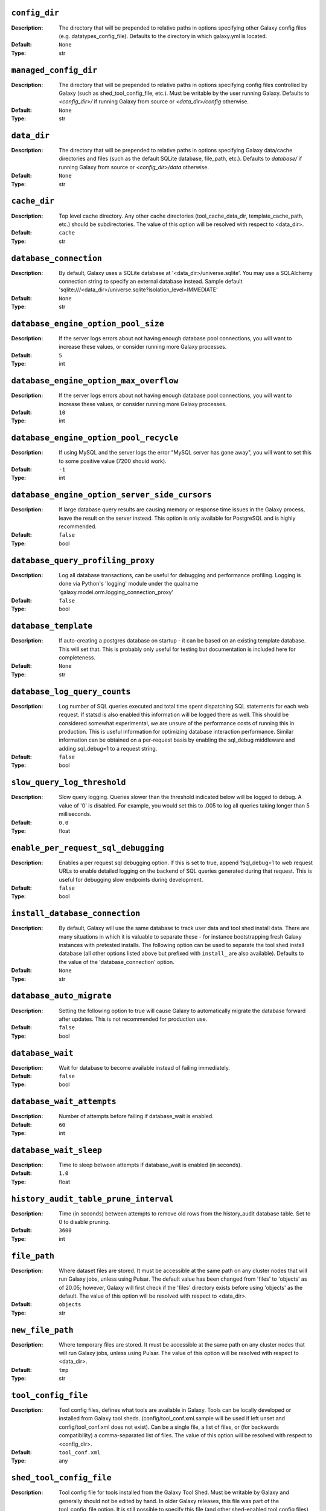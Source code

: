 ~~~~~~~~~~~~~~
``config_dir``
~~~~~~~~~~~~~~

:Description:
    The directory that will be prepended to relative paths in options
    specifying other Galaxy config files (e.g. datatypes_config_file).
    Defaults to the directory in which galaxy.yml is located.
:Default: ``None``
:Type: str


~~~~~~~~~~~~~~~~~~~~~~
``managed_config_dir``
~~~~~~~~~~~~~~~~~~~~~~

:Description:
    The directory that will be prepended to relative paths in options
    specifying config files controlled by Galaxy (such as
    shed_tool_config_file, etc.). Must be writable by the user running
    Galaxy.  Defaults to `<config_dir>/` if running Galaxy from source
    or `<data_dir>/config` otherwise.
:Default: ``None``
:Type: str


~~~~~~~~~~~~
``data_dir``
~~~~~~~~~~~~

:Description:
    The directory that will be prepended to relative paths in options
    specifying Galaxy data/cache directories and files (such as the
    default SQLite database, file_path, etc.). Defaults to `database/`
    if running Galaxy from source or `<config_dir>/data` otherwise.
:Default: ``None``
:Type: str


~~~~~~~~~~~~~
``cache_dir``
~~~~~~~~~~~~~

:Description:
    Top level cache directory. Any other cache directories
    (tool_cache_data_dir, template_cache_path, etc.) should be
    subdirectories.
    The value of this option will be resolved with respect to
    <data_dir>.
:Default: ``cache``
:Type: str


~~~~~~~~~~~~~~~~~~~~~~~
``database_connection``
~~~~~~~~~~~~~~~~~~~~~~~

:Description:
    By default, Galaxy uses a SQLite database at
    '<data_dir>/universe.sqlite'.  You may use a SQLAlchemy connection
    string to specify an external database instead.
    Sample default
    'sqlite:///<data_dir>/universe.sqlite?isolation_level=IMMEDIATE'
:Default: ``None``
:Type: str


~~~~~~~~~~~~~~~~~~~~~~~~~~~~~~~~~~~~
``database_engine_option_pool_size``
~~~~~~~~~~~~~~~~~~~~~~~~~~~~~~~~~~~~

:Description:
    If the server logs errors about not having enough database pool
    connections, you will want to increase these values, or consider
    running more Galaxy processes.
:Default: ``5``
:Type: int


~~~~~~~~~~~~~~~~~~~~~~~~~~~~~~~~~~~~~~~
``database_engine_option_max_overflow``
~~~~~~~~~~~~~~~~~~~~~~~~~~~~~~~~~~~~~~~

:Description:
    If the server logs errors about not having enough database pool
    connections, you will want to increase these values, or consider
    running more Galaxy processes.
:Default: ``10``
:Type: int


~~~~~~~~~~~~~~~~~~~~~~~~~~~~~~~~~~~~~~~
``database_engine_option_pool_recycle``
~~~~~~~~~~~~~~~~~~~~~~~~~~~~~~~~~~~~~~~

:Description:
    If using MySQL and the server logs the error "MySQL server has
    gone away", you will want to set this to some positive value (7200
    should work).
:Default: ``-1``
:Type: int


~~~~~~~~~~~~~~~~~~~~~~~~~~~~~~~~~~~~~~~~~~~~~~
``database_engine_option_server_side_cursors``
~~~~~~~~~~~~~~~~~~~~~~~~~~~~~~~~~~~~~~~~~~~~~~

:Description:
    If large database query results are causing memory or response
    time issues in the Galaxy process, leave the result on the server
    instead.  This option is only available for PostgreSQL and is
    highly recommended.
:Default: ``false``
:Type: bool


~~~~~~~~~~~~~~~~~~~~~~~~~~~~~~~~~~
``database_query_profiling_proxy``
~~~~~~~~~~~~~~~~~~~~~~~~~~~~~~~~~~

:Description:
    Log all database transactions, can be useful for debugging and
    performance profiling.  Logging is done via Python's 'logging'
    module under the qualname
    'galaxy.model.orm.logging_connection_proxy'
:Default: ``false``
:Type: bool


~~~~~~~~~~~~~~~~~~~~~
``database_template``
~~~~~~~~~~~~~~~~~~~~~

:Description:
    If auto-creating a postgres database on startup - it can be based
    on an existing template database. This will set that. This is
    probably only useful for testing but documentation is included
    here for completeness.
:Default: ``None``
:Type: str


~~~~~~~~~~~~~~~~~~~~~~~~~~~~~
``database_log_query_counts``
~~~~~~~~~~~~~~~~~~~~~~~~~~~~~

:Description:
    Log number of SQL queries executed and total time spent
    dispatching SQL statements for each web request. If statsd is also
    enabled this information will be logged there as well. This should
    be considered somewhat experimental, we are unsure of the
    performance costs of running this in production. This is useful
    information for optimizing database interaction performance.
    Similar information can be obtained on a per-request basis by
    enabling the sql_debug middleware and adding sql_debug=1 to a
    request string.
:Default: ``false``
:Type: bool


~~~~~~~~~~~~~~~~~~~~~~~~~~~~
``slow_query_log_threshold``
~~~~~~~~~~~~~~~~~~~~~~~~~~~~

:Description:
    Slow query logging.  Queries slower than the threshold indicated
    below will be logged to debug.  A value of '0' is disabled.  For
    example, you would set this to .005 to log all queries taking
    longer than 5 milliseconds.
:Default: ``0.0``
:Type: float


~~~~~~~~~~~~~~~~~~~~~~~~~~~~~~~~~~~~
``enable_per_request_sql_debugging``
~~~~~~~~~~~~~~~~~~~~~~~~~~~~~~~~~~~~

:Description:
    Enables a per request sql debugging option. If this is set to
    true, append ?sql_debug=1 to web request URLs to enable detailed
    logging on the backend of SQL queries generated during that
    request. This is useful for debugging slow endpoints during
    development.
:Default: ``false``
:Type: bool


~~~~~~~~~~~~~~~~~~~~~~~~~~~~~~~
``install_database_connection``
~~~~~~~~~~~~~~~~~~~~~~~~~~~~~~~

:Description:
    By default, Galaxy will use the same database to track user data
    and tool shed install data.  There are many situations in which it
    is valuable to separate these - for instance bootstrapping fresh
    Galaxy instances with pretested installs.  The following option
    can be used to separate the tool shed install database (all other
    options listed above but prefixed with ``install_`` are also
    available).
    Defaults to the value of the 'database_connection' option.
:Default: ``None``
:Type: str


~~~~~~~~~~~~~~~~~~~~~~~~~
``database_auto_migrate``
~~~~~~~~~~~~~~~~~~~~~~~~~

:Description:
    Setting the following option to true will cause Galaxy to
    automatically migrate the database forward after updates. This is
    not recommended for production use.
:Default: ``false``
:Type: bool


~~~~~~~~~~~~~~~~~
``database_wait``
~~~~~~~~~~~~~~~~~

:Description:
    Wait for database to become available instead of failing
    immediately.
:Default: ``false``
:Type: bool


~~~~~~~~~~~~~~~~~~~~~~~~~~
``database_wait_attempts``
~~~~~~~~~~~~~~~~~~~~~~~~~~

:Description:
    Number of attempts before failing if database_wait is enabled.
:Default: ``60``
:Type: int


~~~~~~~~~~~~~~~~~~~~~~~
``database_wait_sleep``
~~~~~~~~~~~~~~~~~~~~~~~

:Description:
    Time to sleep between attempts if database_wait is enabled (in
    seconds).
:Default: ``1.0``
:Type: float


~~~~~~~~~~~~~~~~~~~~~~~~~~~~~~~~~~~~~~
``history_audit_table_prune_interval``
~~~~~~~~~~~~~~~~~~~~~~~~~~~~~~~~~~~~~~

:Description:
    Time (in seconds) between attempts to remove old rows from the
    history_audit database table. Set to 0 to disable pruning.
:Default: ``3600``
:Type: int


~~~~~~~~~~~~~
``file_path``
~~~~~~~~~~~~~

:Description:
    Where dataset files are stored. It must be accessible at the same
    path on any cluster nodes that will run Galaxy jobs, unless using
    Pulsar. The default value has been changed from 'files' to
    'objects' as of 20.05; however, Galaxy will first check if the
    'files' directory exists before using 'objects' as the default.
    The value of this option will be resolved with respect to
    <data_dir>.
:Default: ``objects``
:Type: str


~~~~~~~~~~~~~~~~~
``new_file_path``
~~~~~~~~~~~~~~~~~

:Description:
    Where temporary files are stored. It must be accessible at the
    same path on any cluster nodes that will run Galaxy jobs, unless
    using Pulsar.
    The value of this option will be resolved with respect to
    <data_dir>.
:Default: ``tmp``
:Type: str


~~~~~~~~~~~~~~~~~~~~
``tool_config_file``
~~~~~~~~~~~~~~~~~~~~

:Description:
    Tool config files, defines what tools are available in Galaxy.
    Tools can be locally developed or installed from Galaxy tool
    sheds. (config/tool_conf.xml.sample will be used if left unset and
    config/tool_conf.xml does not exist). Can be a single file, a list
    of files, or (for backwards compatibility) a comma-separated list
    of files.
    The value of this option will be resolved with respect to
    <config_dir>.
:Default: ``tool_conf.xml``
:Type: any


~~~~~~~~~~~~~~~~~~~~~~~~~
``shed_tool_config_file``
~~~~~~~~~~~~~~~~~~~~~~~~~

:Description:
    Tool config file for tools installed from the Galaxy Tool Shed.
    Must be writable by Galaxy and generally should not be edited by
    hand. In older Galaxy releases, this file was part of the
    tool_config_file option. It is still possible to specify this file
    (and other shed-enabled tool config files) in tool_config_file,
    but in the standard case of a single shed-enabled tool config,
    this option is preferable. This file will be created automatically
    upon tool installation, whereas Galaxy will fail to start if any
    files in tool_config_file cannot be read.
    The value of this option will be resolved with respect to
    <managed_config_dir>.
:Default: ``shed_tool_conf.xml``
:Type: str


~~~~~~~~~~~~~~~~~~~~~~~
``check_migrate_tools``
~~~~~~~~~~~~~~~~~~~~~~~

:Description:
    Enable / disable checking if any tools defined in the above
    non-shed tool_config_files (i.e., tool_conf.xml) have been
    migrated from the Galaxy code distribution to the Tool Shed. This
    functionality is largely untested in modern Galaxy releases and
    has serious issues such as #7273 and the possibility of slowing
    down Galaxy startup, so the default and recommended value is
    false.
:Default: ``false``
:Type: bool


~~~~~~~~~~~~~~~~~~~~~~~~~
``migrated_tools_config``
~~~~~~~~~~~~~~~~~~~~~~~~~

:Description:
    Tool config maintained by tool migration scripts.  If you use the
    migration scripts to install tools that have been migrated to the
    tool shed upon a new release, they will be added to this tool
    config file.
    The value of this option will be resolved with respect to
    <managed_config_dir>.
:Default: ``migrated_tools_conf.xml``
:Type: str


~~~~~~~~~~~~~~~~~~~~~~~~~~~~~~~~
``integrated_tool_panel_config``
~~~~~~~~~~~~~~~~~~~~~~~~~~~~~~~~

:Description:
    File that contains the XML section and tool tags from all tool
    panel config files integrated into a single file that defines the
    tool panel layout.  This file can be changed by the Galaxy
    administrator to alter the layout of the tool panel.  If not
    present, Galaxy will create it.
    The value of this option will be resolved with respect to
    <managed_config_dir>.
:Default: ``integrated_tool_panel.xml``
:Type: str


~~~~~~~~~~~~~
``tool_path``
~~~~~~~~~~~~~

:Description:
    Default path to the directory containing the tools defined in
    tool_conf.xml. Other tool config files must include the tool_path
    as an attribute in the <toolbox> tag.
:Default: ``tools``
:Type: str


~~~~~~~~~~~~~~~~~~~~~~~
``tool_dependency_dir``
~~~~~~~~~~~~~~~~~~~~~~~

:Description:
    Various dependency resolver configuration parameters will have
    defaults set relative to this path, such as the default conda
    prefix, default Galaxy packages path, legacy tool shed
    dependencies path, and the dependency cache directory.
    Set the string to null to explicitly disable tool dependency
    handling. If this option is set to none or an invalid path,
    installing tools with dependencies from the Tool Shed or in Conda
    will fail.
    The value of this option will be resolved with respect to
    <data_dir>.
:Default: ``dependencies``
:Type: str


~~~~~~~~~~~~~~~~~~~~~~~~~~~~~~~~~~~~
``dependency_resolvers_config_file``
~~~~~~~~~~~~~~~~~~~~~~~~~~~~~~~~~~~~

:Description:
    Specifies the path to the standalone dependency resolvers
    configuration file. This configuration can now be specified
    directly in the Galaxy configuration, see the description of the
    'dependency_resolvers' option for details.
    The value of this option will be resolved with respect to
    <config_dir>.
:Default: ``dependency_resolvers_conf.xml``
:Type: str


~~~~~~~~~~~~~~~~
``conda_prefix``
~~~~~~~~~~~~~~~~

:Description:
    conda_prefix is the location on the filesystem where Conda
    packages and environments are installed.
    Sample default '<tool_dependency_dir>/_conda'
:Default: ``None``
:Type: str


~~~~~~~~~~~~~~
``conda_exec``
~~~~~~~~~~~~~~

:Description:
    Override the Conda executable to use, it will default to the one
    on the PATH (if available) and then to <conda_prefix>/bin/conda
:Default: ``None``
:Type: str


~~~~~~~~~~~~~~~
``conda_debug``
~~~~~~~~~~~~~~~

:Description:
    Pass debug flag to conda commands.
:Default: ``false``
:Type: bool


~~~~~~~~~~~~~~~~~~~~~~~~~
``conda_ensure_channels``
~~~~~~~~~~~~~~~~~~~~~~~~~

:Description:
    conda channels to enable by default
    (https://conda.io/docs/user-guide/tasks/manage-channels.html)
:Default: ``conda-forge,bioconda,defaults``
:Type: str


~~~~~~~~~~~~~~~~~~~
``conda_use_local``
~~~~~~~~~~~~~~~~~~~

:Description:
    Use locally-built conda packages.
:Default: ``false``
:Type: bool


~~~~~~~~~~~~~~~~~~~~~~
``conda_auto_install``
~~~~~~~~~~~~~~~~~~~~~~

:Description:
    Set to true to instruct Galaxy to look for and install missing
    tool dependencies before each job runs.
:Default: ``false``
:Type: bool


~~~~~~~~~~~~~~~~~~~
``conda_auto_init``
~~~~~~~~~~~~~~~~~~~

:Description:
    Set to true to instruct Galaxy to install Conda from the web
    automatically if it cannot find a local copy and conda_exec is not
    configured.
:Default: ``true``
:Type: bool


~~~~~~~~~~~~~~~~~~~~~~~~~~~
``conda_copy_dependencies``
~~~~~~~~~~~~~~~~~~~~~~~~~~~

:Description:
    You must set this to true if conda_prefix and
    job_working_directory are not on the same volume, or some conda
    dependencies will fail to execute at job runtime. Conda will copy
    packages content instead of creating hardlinks or symlinks. This
    will prevent problems with some specific packages (perl, R), at
    the cost of extra disk space usage and extra time spent copying
    packages.
:Default: ``false``
:Type: bool


~~~~~~~~~~~~~~~~~~~~~~~~~~~~
``local_conda_mapping_file``
~~~~~~~~~~~~~~~~~~~~~~~~~~~~

:Description:
    Path to a file that provides a mapping from abstract packages to
    concrete conda packages. See
    `config/local_conda_mapping.yml.sample` for examples.
    The value of this option will be resolved with respect to
    <config_dir>.
:Default: ``local_conda_mapping.yml``
:Type: str


~~~~~~~~~~~~~~~~~~~~~~~~~
``modules_mapping_files``
~~~~~~~~~~~~~~~~~~~~~~~~~

:Description:
    Path to a file that provides a mapping from abstract packages to
    locally installed modules. See
    `config/environment_modules_mapping.yml.sample` for examples.
    The value of this option will be resolved with respect to
    <config_dir>.
:Default: ``environment_modules_mapping.yml``
:Type: str


~~~~~~~~~~~~~~~~~~~~~~~~~~~~~~~~~
``use_cached_dependency_manager``
~~~~~~~~~~~~~~~~~~~~~~~~~~~~~~~~~

:Description:
    Certain dependency resolvers (namely Conda) take a considerable
    amount of time to build an isolated job environment in the
    job_working_directory if the job working directory is on a network
    share.  Set this option to true to cache the dependencies in a
    folder. This option is beta and should only be used if you
    experience long waiting times before a job is actually submitted
    to your cluster.
    This only affects tools where some requirements can be resolved
    but not others, most modern best practice tools can use prebuilt
    environments in the Conda directory.
:Default: ``false``
:Type: bool


~~~~~~~~~~~~~~~~~~~~~~~~~~~~~
``tool_dependency_cache_dir``
~~~~~~~~~~~~~~~~~~~~~~~~~~~~~

:Description:
    By default the tool_dependency_cache_dir is the _cache directory
    of the tool dependency directory.
    Sample default '<tool_dependency_dir>/_cache'
:Default: ``None``
:Type: str


~~~~~~~~~~~~~~~~~~~~~~~~~
``precache_dependencies``
~~~~~~~~~~~~~~~~~~~~~~~~~

:Description:
    By default, when using a cached dependency manager, the
    dependencies are cached when installing new tools and when using
    tools for the first time. Set this to false if you prefer
    dependencies to be cached only when installing new tools.
:Default: ``true``
:Type: bool


~~~~~~~~~~~~~~~~~~~~~~~~~~
``tool_sheds_config_file``
~~~~~~~~~~~~~~~~~~~~~~~~~~

:Description:
    File containing the Galaxy Tool Sheds that should be made
    available to install from in the admin interface (.sample used if
    default does not exist).
    The value of this option will be resolved with respect to
    <config_dir>.
:Default: ``tool_sheds_conf.xml``
:Type: str


~~~~~~~~~~~~~~~
``watch_tools``
~~~~~~~~~~~~~~~

:Description:
    Monitor the tools and tool directories listed in any tool config
    file specified in tool_config_file option.  If changes are found,
    tools are automatically reloaded. Watchdog (
    https://pypi.org/project/watchdog/ ) must be installed and
    available to Galaxy to use this option. Other options include
    'auto' which will attempt to watch tools if the watchdog library
    is available but won't fail to load Galaxy if it is not and
    'polling' which will use a less efficient monitoring scheme that
    may work in wider range of scenarios than the watchdog default.
:Default: ``false``
:Type: str


~~~~~~~~~~~~~~~~~~~
``watch_job_rules``
~~~~~~~~~~~~~~~~~~~

:Description:
    Monitor dynamic job rules. If changes are found, rules are
    automatically reloaded. Takes the same values as the 'watch_tools'
    option.
:Default: ``false``
:Type: str


~~~~~~~~~~~~~~~~~~~~~
``watch_core_config``
~~~~~~~~~~~~~~~~~~~~~

:Description:
    Monitor a subset of options in the core configuration file (See
    RELOADABLE_CONFIG_OPTIONS in lib/galaxy/config/__init__.py).  If
    changes are found, modified options are automatically reloaded.
    Takes the same values as the 'watch_tools' option.
:Default: ``false``
:Type: str


~~~~~~~~~~~~~~~
``watch_tours``
~~~~~~~~~~~~~~~

:Description:
    Monitor the interactive tours directory specified in the
    'tour_config_dir' option. If changes are found, modified tours are
    automatically reloaded. Takes the same values as the 'watch_tools'
    option.
:Default: ``false``
:Type: str


~~~~~~~~~~~~~~~~~~~~~~~~~~~~
``file_sources_config_file``
~~~~~~~~~~~~~~~~~~~~~~~~~~~~

:Description:
    Configured FileSource plugins.
    The value of this option will be resolved with respect to
    <config_dir>.
:Default: ``file_sources_conf.yml``
:Type: str


~~~~~~~~~~~~~~~~~~~~~~~~~~~~
``enable_mulled_containers``
~~~~~~~~~~~~~~~~~~~~~~~~~~~~

:Description:
    Enable Galaxy to fetch containers registered with quay.io
    generated from tool requirements resolved through Conda. These
    containers (when available) have been generated using mulled -
    https://github.com/mulled. Container availability will vary by
    tool, this option will only be used for job destinations with
    Docker or Singularity enabled.
:Default: ``true``
:Type: bool


~~~~~~~~~~~~~~~~~~~~~~~~~~~~~~~~~~~
``container_resolvers_config_file``
~~~~~~~~~~~~~~~~~~~~~~~~~~~~~~~~~~~

:Description:
    Container resolvers configuration (beta). Set up a file describing
    container resolvers to use when discovering containers for Galaxy.
    If this is set to None, the default container resolvers loaded is
    determined by enable_mulled_containers.
:Default: ``None``
:Type: str


~~~~~~~~~~~~~~~~~~~~~~~
``container_resolvers``
~~~~~~~~~~~~~~~~~~~~~~~

:Description:
    Rather than specifying a container_resolvers_config_file, the
    definition of the resolvers to enable can be embedded into
    Galaxy's config with this option. This has no effect if a
    container_resolvers_config_file is used.
    The syntax, available resolvers, and documentation of their
    options is explained in detail in the documentation:
    https://docs.galaxyproject.org/en/master/admin/dependency_resolvers.html
:Default: ``None``
:Type: seq


~~~~~~~~~~~~~~~~~~
``involucro_path``
~~~~~~~~~~~~~~~~~~

:Description:
    involucro is a tool used to build Docker or Singularity containers
    for tools from Conda dependencies referenced in tools as
    `requirement` s. The following path is the location of involucro
    on the Galaxy host. This is ignored if the relevant container
    resolver isn't enabled, and will install on demand unless
    involucro_auto_init is set to false.
    The value of this option will be resolved with respect to
    <tool_dependency_dir>.
:Default: ``involucro``
:Type: str


~~~~~~~~~~~~~~~~~~~~~~~
``involucro_auto_init``
~~~~~~~~~~~~~~~~~~~~~~~

:Description:
    Install involucro as needed to build Docker or Singularity
    containers for tools. Ignored if relevant container resolver is
    not used.
:Default: ``true``
:Type: bool


~~~~~~~~~~~~~~~~~~~
``mulled_channels``
~~~~~~~~~~~~~~~~~~~

:Description:
    Conda channels to use when building Docker or Singularity
    containers using involucro.
:Default: ``conda-forge,bioconda``
:Type: str


~~~~~~~~~~~~~~~~~~~~~~~~~~
``enable_tool_shed_check``
~~~~~~~~~~~~~~~~~~~~~~~~~~

:Description:
    Enable automatic polling of relative tool sheds to see if any
    updates are available for installed repositories.  Ideally only
    one Galaxy server process should be able to check for repository
    updates.  The setting for hours_between_check should be an integer
    between 1 and 24.
:Default: ``false``
:Type: bool


~~~~~~~~~~~~~~~~~~~~~~~
``hours_between_check``
~~~~~~~~~~~~~~~~~~~~~~~

:Description:
    Enable automatic polling of relative tool sheds to see if any
    updates are available for installed repositories.  Ideally only
    one Galaxy server process should be able to check for repository
    updates.  The setting for hours_between_check should be an integer
    between 1 and 24.
:Default: ``12``
:Type: int


~~~~~~~~~~~~~~~~~~~~~~~~~~~~~~~
``tool_data_table_config_path``
~~~~~~~~~~~~~~~~~~~~~~~~~~~~~~~

:Description:
    XML config file that contains data table entries for the
    ToolDataTableManager.  This file is manually # maintained by the
    Galaxy administrator (.sample used if default does not exist).
    The value of this option will be resolved with respect to
    <config_dir>.
:Default: ``tool_data_table_conf.xml``
:Type: str


~~~~~~~~~~~~~~~~~~~~~~~~~~~~~~~
``shed_tool_data_table_config``
~~~~~~~~~~~~~~~~~~~~~~~~~~~~~~~

:Description:
    XML config file that contains additional data table entries for
    the ToolDataTableManager.  This file is automatically generated
    based on the current installed tool shed repositories that contain
    valid tool_data_table_conf.xml.sample files.  At the time of
    installation, these entries are automatically added to the
    following file, which is parsed and applied to the
    ToolDataTableManager at server start up.
    The value of this option will be resolved with respect to
    <managed_config_dir>.
:Default: ``shed_tool_data_table_conf.xml``
:Type: str


~~~~~~~~~~~~~~~~~~
``tool_data_path``
~~~~~~~~~~~~~~~~~~

:Description:
    Directory where data used by tools is located.  See the samples in
    that directory and the Galaxy Community Hub for help:
    https://galaxyproject.org/admin/data-integration
:Default: ``tool-data``
:Type: str


~~~~~~~~~~~~~~~~~~~~~~~
``shed_tool_data_path``
~~~~~~~~~~~~~~~~~~~~~~~

:Description:
    Directory where Tool Data Table related files will be placed when
    installed from a ToolShed. Defaults to the value of the
    'tool_data_path' option.
:Default: ``None``
:Type: str


~~~~~~~~~~~~~~~~~~~~~~~
``watch_tool_data_dir``
~~~~~~~~~~~~~~~~~~~~~~~

:Description:
    Monitor the tool_data and shed_tool_data_path directories. If
    changes in tool data table files are found, the tool data tables
    for that data manager are automatically reloaded. Watchdog (
    https://pypi.org/project/watchdog/ ) must be installed and
    available to Galaxy to use this option. Other options include
    'auto' which will attempt to use the watchdog library if it is
    available but won't fail to load Galaxy if it is not and 'polling'
    which will use a less efficient monitoring scheme that may work in
    wider range of scenarios than the watchdog default.
:Default: ``false``
:Type: str


~~~~~~~~~~~~~~~~~~~~~~~~
``refgenie_config_file``
~~~~~~~~~~~~~~~~~~~~~~~~

:Description:
    File containing refgenie configuration, e.g.
    /path/to/genome_config.yaml. Can be used by refgenie backed tool
    data tables.
:Default: ``None``
:Type: str


~~~~~~~~~~~~~~~~~~~~~~~~~~~
``build_sites_config_file``
~~~~~~~~~~~~~~~~~~~~~~~~~~~

:Description:
    File that defines the builds (dbkeys) available at sites used by
    display applications and the URL to those sites.
    The value of this option will be resolved with respect to
    <config_dir>.
:Default: ``build_sites.yml``
:Type: str


~~~~~~~~~~~~~~~~~~~~
``builds_file_path``
~~~~~~~~~~~~~~~~~~~~

:Description:
    File containing old-style genome builds.
    The value of this option will be resolved with respect to
    <tool_data_path>.
:Default: ``shared/ucsc/builds.txt``
:Type: str


~~~~~~~~~~~~~~~~~
``len_file_path``
~~~~~~~~~~~~~~~~~

:Description:
    Directory where chrom len files are kept, currently mainly used by
    trackster.
    The value of this option will be resolved with respect to
    <tool_data_path>.
:Default: ``shared/ucsc/chrom``
:Type: str


~~~~~~~~~~~~~~~~~~~~~~~~~
``datatypes_config_file``
~~~~~~~~~~~~~~~~~~~~~~~~~

:Description:
    Datatypes config file(s), defines what data (file) types are
    available in Galaxy (.sample is used if default does not exist).
    If a datatype appears in multiple files, the last definition is
    used (though the first sniffer is used so limit sniffer
    definitions to one file).
    The value of this option will be resolved with respect to
    <config_dir>.
:Default: ``datatypes_conf.xml``
:Type: str


~~~~~~~~~~~~~~~~~~~~~~~~~~~~~~~~~~~~~~~~~~~~~~
``sniff_compressed_dynamic_datatypes_default``
~~~~~~~~~~~~~~~~~~~~~~~~~~~~~~~~~~~~~~~~~~~~~~

:Description:
    Enable sniffing of compressed datatypes. This can be
    configured/overridden on a per-datatype basis in the
    datatypes_conf.xml file. With this option set to false the
    compressed datatypes will be unpacked before sniffing.
:Default: ``true``
:Type: bool


~~~~~~~~~~~~~~~~~~~~~~~~~~
``datatypes_disable_auto``
~~~~~~~~~~~~~~~~~~~~~~~~~~

:Description:
    Disable the 'Auto-detect' option for file uploads
:Default: ``false``
:Type: bool


~~~~~~~~~~~~~~~~~~~~~~~~~~~~~~~~~~~
``visualization_plugins_directory``
~~~~~~~~~~~~~~~~~~~~~~~~~~~~~~~~~~~

:Description:
    Visualizations config directory: where to look for individual
    visualization plugins.  The path is relative to the Galaxy root
    dir.  To use an absolute path begin the path with '/'.  This is a
    comma-separated list.
:Default: ``config/plugins/visualizations``
:Type: str


~~~~~~~~~~~~~~~~~~~~~~~~~~~~~~~~~~~~~~~~~~~~~
``interactive_environment_plugins_directory``
~~~~~~~~~~~~~~~~~~~~~~~~~~~~~~~~~~~~~~~~~~~~~

:Description:
    Interactive environment plugins root directory: where to look for
    interactive environment plugins.  By default none will be loaded.
    Set to config/plugins/interactive_environments to load Galaxy's
    stock plugins. These will require Docker to be configured and have
    security considerations, so proceed with caution. The path is
    relative to the Galaxy root dir.  To use an absolute path begin
    the path with '/'.  This is a comma-separated list.
:Default: ``None``
:Type: str


~~~~~~~~~~~~~~~~~~~
``tour_config_dir``
~~~~~~~~~~~~~~~~~~~

:Description:
    Interactive tour directory: where to store interactive tour
    definition files. Galaxy ships with several basic interface tours
    enabled, though a different directory with custom tours can be
    specified here. The path is relative to the Galaxy root dir.  To
    use an absolute path begin the path with '/'.  This is a
    comma-separated list.
:Default: ``config/plugins/tours``
:Type: str


~~~~~~~~~~~~~~~~
``webhooks_dir``
~~~~~~~~~~~~~~~~

:Description:
    Webhooks directory: where to store webhooks - plugins to extend
    the Galaxy UI. By default none will be loaded.  Set to
    config/plugins/webhooks/demo to load Galaxy's demo webhooks.  To
    use an absolute path begin the path with '/'.  This is a
    comma-separated list. Add test/functional/webhooks to this list to
    include the demo webhooks used to test the webhook framework.
:Default: ``config/plugins/webhooks``
:Type: str


~~~~~~~~~~~~~~~~~~~~~~~~~
``job_working_directory``
~~~~~~~~~~~~~~~~~~~~~~~~~

:Description:
    Each job is given a unique empty directory as its current working
    directory. This option defines in what parent directory those
    directories will be created.
    The value of this option will be resolved with respect to
    <data_dir>.
:Default: ``jobs_directory``
:Type: str


~~~~~~~~~~~~~~~~~~~~~~~~~~~
``cluster_files_directory``
~~~~~~~~~~~~~~~~~~~~~~~~~~~

:Description:
    If using a cluster, Galaxy will write job scripts and
    stdout/stderr to this directory.
    The value of this option will be resolved with respect to
    <data_dir>.
:Default: ``pbs``
:Type: str


~~~~~~~~~~~~~~~~~~~~~~~
``template_cache_path``
~~~~~~~~~~~~~~~~~~~~~~~

:Description:
    Mako templates are compiled as needed and cached for reuse, this
    directory is used for the cache
    The value of this option will be resolved with respect to
    <cache_dir>.
:Default: ``compiled_templates``
:Type: str


~~~~~~~~~~~~~~~~~~~~~~~~~~~~~~
``check_job_script_integrity``
~~~~~~~~~~~~~~~~~~~~~~~~~~~~~~

:Description:
    Set to false to disable various checks Galaxy will do to ensure it
    can run job scripts before attempting to execute or submit them.
:Default: ``true``
:Type: bool


~~~~~~~~~~~~~~~~~~~~~~~~~~~~~~~~~~~~
``check_job_script_integrity_count``
~~~~~~~~~~~~~~~~~~~~~~~~~~~~~~~~~~~~

:Description:
    Number of checks to execute if check_job_script_integrity is
    enabled.
:Default: ``35``
:Type: int


~~~~~~~~~~~~~~~~~~~~~~~~~~~~~~~~~~~~
``check_job_script_integrity_sleep``
~~~~~~~~~~~~~~~~~~~~~~~~~~~~~~~~~~~~

:Description:
    Time to sleep between checks if check_job_script_integrity is
    enabled (in seconds).
:Default: ``0.25``
:Type: float


~~~~~~~~~~~~~~~~~~~~~
``default_job_shell``
~~~~~~~~~~~~~~~~~~~~~

:Description:
    Set the default shell used by non-containerized jobs Galaxy-wide.
    This defaults to bash for all jobs and can be overridden at the
    destination level for heterogeneous clusters. conda job resolution
    requires bash or zsh so if this is switched to /bin/sh for
    instance - conda resolution should be disabled. Containerized jobs
    always use /bin/sh - so more maximum portability tool authors
    should assume generated commands run in sh.
:Default: ``/bin/bash``
:Type: str


~~~~~~~~~~~~~~~~~~~~~~~~~~~~~~
``enable_tool_document_cache``
~~~~~~~~~~~~~~~~~~~~~~~~~~~~~~

:Description:
    Whether to enable the tool document cache. This cache stores
    expanded XML strings. Enabling the tool cache results in slightly
    faster startup times. The tool cache is backed by a SQLite
    database, which cannot be stored on certain network disks. The
    cache location is configurable using the ``tool_cache_data_dir``
    setting, but can be disabled completely here.
:Default: ``false``
:Type: bool


~~~~~~~~~~~~~~~~~~~~~~~
``tool_cache_data_dir``
~~~~~~~~~~~~~~~~~~~~~~~

:Description:
    Tool related caching. Fully expanded tools and metadata will be
    stored at this path. Per tool_conf cache locations can be
    configured in (``shed_``)tool_conf.xml files using the
    tool_cache_data_dir attribute.
    The value of this option will be resolved with respect to
    <cache_dir>.
:Default: ``tool_cache``
:Type: str


~~~~~~~~~~~~~~~~~~~~~~~~~
``tool_search_index_dir``
~~~~~~~~~~~~~~~~~~~~~~~~~

:Description:
    Directory in which the toolbox search index is stored. The value
    of this option will be resolved with respect to <data_dir>.
:Default: ``tool_search_index``
:Type: str


~~~~~~~~~~~~~~~~~~~~~~~~~~~~~
``delay_tool_initialization``
~~~~~~~~~~~~~~~~~~~~~~~~~~~~~

:Description:
    Set this to true to delay parsing of tool inputs and outputs until
    they are needed. This results in faster startup times but uses
    more memory when using forked Galaxy processes.
:Default: ``false``
:Type: bool


~~~~~~~~~~~~~~~~~~~~~~~~~~~~~~
``biotools_content_directory``
~~~~~~~~~~~~~~~~~~~~~~~~~~~~~~

:Description:
    Point Galaxy at a repository consisting of a copy of the bio.tools
    database (e.g. https://github.com/bio-tools/content/) to resolve
    bio.tools data for tool metadata.
:Default: ``None``
:Type: str


~~~~~~~~~~~~~~~~~~~~
``biotools_use_api``
~~~~~~~~~~~~~~~~~~~~

:Description:
    Set this to true to attempt to resolve bio.tools metadata for
    tools for tool not resovled via biotools_content_directory.
:Default: ``false``
:Type: bool


~~~~~~~~~~~~~~~~~~~~~~~~~~~~~~~
``biotools_service_cache_type``
~~~~~~~~~~~~~~~~~~~~~~~~~~~~~~~

:Description:
    bio.tools web service request related caching. The type of beaker
    cache used.
:Default: ``file``
:Type: str


~~~~~~~~~~~~~~~~~~~~~~~~~~~~~~~~~~~
``biotools_service_cache_data_dir``
~~~~~~~~~~~~~~~~~~~~~~~~~~~~~~~~~~~

:Description:
    bio.tools web service request related caching. The data directory
    to point beaker cache at.
    The value of this option will be resolved with respect to
    <cache_dir>.
:Default: ``biotools/data``
:Type: str


~~~~~~~~~~~~~~~~~~~~~~~~~~~~~~~~~~~
``biotools_service_cache_lock_dir``
~~~~~~~~~~~~~~~~~~~~~~~~~~~~~~~~~~~

:Description:
    bio.tools web service request related caching. The lock directory
    to point beaker cache at.
    The value of this option will be resolved with respect to
    <cache_dir>.
:Default: ``biotools/locks``
:Type: str


~~~~~~~~~~~~~~~~~~~~~~~
``citation_cache_type``
~~~~~~~~~~~~~~~~~~~~~~~

:Description:
    Citation related caching.  Tool citations information maybe
    fetched from external sources such as https://doi.org/ by Galaxy -
    the following parameters can be used to control the caching used
    to store this information.
:Default: ``file``
:Type: str


~~~~~~~~~~~~~~~~~~~~~~~~~~~
``citation_cache_data_dir``
~~~~~~~~~~~~~~~~~~~~~~~~~~~

:Description:
    Citation related caching.  Tool citations information maybe
    fetched from external sources such as https://doi.org/ by Galaxy -
    the following parameters can be used to control the caching used
    to store this information.
    The value of this option will be resolved with respect to
    <cache_dir>.
:Default: ``citations/data``
:Type: str


~~~~~~~~~~~~~~~~~~~~~~~~~~~
``citation_cache_lock_dir``
~~~~~~~~~~~~~~~~~~~~~~~~~~~

:Description:
    Citation related caching.  Tool citations information maybe
    fetched from external sources such as https://doi.org/ by Galaxy -
    the following parameters can be used to control the caching used
    to store this information.
    The value of this option will be resolved with respect to
    <cache_dir>.
:Default: ``citations/locks``
:Type: str


~~~~~~~~~~~~~~~~~~~~~~~~~~~~~~~~
``mulled_resolution_cache_type``
~~~~~~~~~~~~~~~~~~~~~~~~~~~~~~~~

:Description:
    Mulled resolution caching. Mulled resolution uses external APIs of
    quay.io, these requests are caching using this and the following
    parameters
:Default: ``file``
:Type: str


~~~~~~~~~~~~~~~~~~~~~~~~~~~~~~~~~~~~
``mulled_resolution_cache_data_dir``
~~~~~~~~~~~~~~~~~~~~~~~~~~~~~~~~~~~~

:Description:
    Data directory used by beaker for caching mulled resolution
    requests.
    The value of this option will be resolved with respect to
    <cache_dir>.
:Default: ``mulled/data``
:Type: str


~~~~~~~~~~~~~~~~~~~~~~~~~~~~~~~~~~~~
``mulled_resolution_cache_lock_dir``
~~~~~~~~~~~~~~~~~~~~~~~~~~~~~~~~~~~~

:Description:
    Lock directory used by beaker for caching mulled resolution
    requests.
    The value of this option will be resolved with respect to
    <cache_dir>.
:Default: ``mulled/locks``
:Type: str


~~~~~~~~~~~~~~~~~~~~~~~~~~~~
``object_store_config_file``
~~~~~~~~~~~~~~~~~~~~~~~~~~~~

:Description:
    Configuration file for the object store If this is set and exists,
    it overrides any other objectstore settings.
    The value of this option will be resolved with respect to
    <config_dir>.
:Default: ``object_store_conf.xml``
:Type: str


~~~~~~~~~~~~~~~~~~~~~~~~~
``object_store_store_by``
~~~~~~~~~~~~~~~~~~~~~~~~~

:Description:
    What Dataset attribute is used to reference files in an
    ObjectStore implementation, this can be 'uuid' or 'id'. The
    default will depend on how the object store is configured,
    starting with 20.05 Galaxy will try to default to 'uuid' if it can
    be sure this is a new Galaxy instance - but the default will be
    'id' in many cases. In particular, if the name of the directory
    set in <file_path> is `objects`, the default will be set to
    'uuid', otherwise it will be 'id'.
:Default: ``None``
:Type: str


~~~~~~~~~~~~~~~
``smtp_server``
~~~~~~~~~~~~~~~

:Description:
    Galaxy sends mail for various things: subscribing users to the
    mailing list if they request it, password resets, reporting
    dataset errors, and sending activation emails. To do this, it
    needs to send mail through an SMTP server, which you may define
    here (host:port). Galaxy will automatically try STARTTLS but will
    continue upon failure.
:Default: ``None``
:Type: str


~~~~~~~~~~~~~~~~~
``smtp_username``
~~~~~~~~~~~~~~~~~

:Description:
    If your SMTP server requires a username and password, you can
    provide them here (password in cleartext here, but if your server
    supports STARTTLS it will be sent over the network encrypted).
:Default: ``None``
:Type: str


~~~~~~~~~~~~~~~~~
``smtp_password``
~~~~~~~~~~~~~~~~~

:Description:
    If your SMTP server requires a username and password, you can
    provide them here (password in cleartext here, but if your server
    supports STARTTLS it will be sent over the network encrypted).
:Default: ``None``
:Type: str


~~~~~~~~~~~~
``smtp_ssl``
~~~~~~~~~~~~

:Description:
    If your SMTP server requires SSL from the beginning of the
    connection
:Default: ``false``
:Type: bool


~~~~~~~~~~~~~~~~~~~~~
``mailing_join_addr``
~~~~~~~~~~~~~~~~~~~~~

:Description:
    On the user registration form, users may choose to join a mailing
    list. This is the address used to subscribe to the list. Uncomment
    and leave empty if you want to remove this option from the user
    registration form.
    Example value 'galaxy-announce-join@lists.galaxyproject.org'
:Default: ``None``
:Type: str


~~~~~~~~~~~~~~~~~~~~~~~~
``mailing_join_subject``
~~~~~~~~~~~~~~~~~~~~~~~~

:Description:
    The subject of the email sent to the mailing list join address.
    See the `mailing_join_addr` option for more information.
:Default: ``Join Mailing List``
:Type: str


~~~~~~~~~~~~~~~~~~~~~
``mailing_join_body``
~~~~~~~~~~~~~~~~~~~~~

:Description:
    The body of the email sent to the mailing list join address. See
    the `mailing_join_addr` option for more information.
:Default: ``Join Mailing List``
:Type: str


~~~~~~~~~~~~~~~~~~
``error_email_to``
~~~~~~~~~~~~~~~~~~

:Description:
    Datasets in an error state include a link to report the error.
    Those reports will be sent to this address.  Error reports are
    disabled if no address is set.  Also this email is shown as a
    contact to user in case of Galaxy misconfiguration and other
    events user may encounter.
:Default: ``None``
:Type: str


~~~~~~~~~~~~~~
``email_from``
~~~~~~~~~~~~~~

:Description:
    Email address to use in the 'From' field when sending emails for
    account activations, workflow step notifications, password resets,
    and tool error reports.  We recommend using a string in the
    following format: Galaxy Project <galaxy-no-reply@example.com>. If
    not configured, '<galaxy-no-reply@HOSTNAME>' will be used.
:Default: ``None``
:Type: str


~~~~~~~~~~~~~~~~~~~~~~~~~~~~~~~~~~~
``custom_activation_email_message``
~~~~~~~~~~~~~~~~~~~~~~~~~~~~~~~~~~~

:Description:
    This text will be inserted at the end of the activation email's
    message, before the 'Your Galaxy Team' signature.
:Default: ``None``
:Type: str


~~~~~~~~~~~~~~~~~~~~~~~~~
``instance_resource_url``
~~~~~~~~~~~~~~~~~~~~~~~~~

:Description:
    URL of the support resource for the galaxy instance.  Used in
    activation emails.
    Example value 'https://galaxyproject.org/'
:Default: ``None``
:Type: str


~~~~~~~~~~~~~~~~~~~~~~~~~~~~~~~
``email_domain_blocklist_file``
~~~~~~~~~~~~~~~~~~~~~~~~~~~~~~~

:Description:
    E-mail domains blocklist is used for filtering out users that are
    using disposable email addresses at registration.  If their
    address's base domain matches any domain on the list, they are
    refused registration. Address subdomains are ignored (both
    'name@spam.com' and 'name@foo.spam.com' will match 'spam.com').
    Example value 'email_blocklist.conf'
    The value of this option will be resolved with respect to
    <config_dir>.
:Default: ``None``
:Type: str


~~~~~~~~~~~~~~~~~~~~~~~~~~~~~~~
``email_domain_allowlist_file``
~~~~~~~~~~~~~~~~~~~~~~~~~~~~~~~

:Description:
    E-mail domains allowlist is used to specify allowed email address
    domains. If the list is non-empty and a user attempts registration
    using an email address belonging to a domain that is not on the
    list, registration will be denied. Unlike
    <email_domain_allowlist_file> which matches the address's base
    domain, here email addresses are matched against the full domain
    (base + subdomain). This is a more restrictive option than
    <email_domain_blocklist_file>, and therefore, in case
    <email_domain_allowlist_file> is set and is not empty,
    <email_domain_blocklist_file> will be ignored.
    Example value 'email_allowlist.conf'
    The value of this option will be resolved with respect to
    <config_dir>.
:Default: ``None``
:Type: str


~~~~~~~~~~~~~~~~~~~~~~~~~~~~~~~~
``registration_warning_message``
~~~~~~~~~~~~~~~~~~~~~~~~~~~~~~~~

:Description:
    Registration warning message is used to discourage people from
    registering multiple accounts.  Applies mostly for the main Galaxy
    instance. If no message specified the warning box will not be
    shown.
:Default: ``Please register only one account - we provide this service free of charge and have limited computational resources. Multi-accounts are tracked and will be subjected to account termination and data deletion.``
:Type: str


~~~~~~~~~~~~~~~~~~~~~~
``user_activation_on``
~~~~~~~~~~~~~~~~~~~~~~

:Description:
    User account activation feature global flag.  If set to false, the
    rest of the Account activation configuration is ignored and user
    activation is disabled (i.e. accounts are active since
    registration). The activation is also not working in case the SMTP
    server is not defined.
:Default: ``false``
:Type: bool


~~~~~~~~~~~~~~~~~~~~~~~~~~~
``activation_grace_period``
~~~~~~~~~~~~~~~~~~~~~~~~~~~

:Description:
    Activation grace period (in hours).  Activation is not forced
    (login is not disabled) until grace period has passed.  Users
    under grace period can't run jobs. Enter 0 to disable grace
    period.
:Default: ``3``
:Type: int


~~~~~~~~~~~~~~~~~~~~~~~~~~
``inactivity_box_content``
~~~~~~~~~~~~~~~~~~~~~~~~~~

:Description:
    Shown in warning box to users that were not activated yet. In use
    only if activation_grace_period is set.
:Default: ``Your account has not been activated yet.  Feel free to browse around and see what's available, but you won't be able to upload data or run jobs until you have verified your email address.``
:Type: str


~~~~~~~~~~~~~~~~~~~~~~~~~~~~~~
``password_expiration_period``
~~~~~~~~~~~~~~~~~~~~~~~~~~~~~~

:Description:
    Password expiration period (in days). Users are required to change
    their password every x days. Users will be redirected to the
    change password screen when they log in after their password
    expires. Enter 0 to disable password expiration.
:Default: ``0``
:Type: int


~~~~~~~~~~~~~~~~~~~~~~~~~~~~
``enable_account_interface``
~~~~~~~~~~~~~~~~~~~~~~~~~~~~

:Description:
    Allow users to manage their account data, change passwords or
    delete their accounts.
:Default: ``true``
:Type: bool


~~~~~~~~~~~~~~~~~~~~
``session_duration``
~~~~~~~~~~~~~~~~~~~~

:Description:
    Galaxy Session Timeout This provides a timeout (in minutes) after
    which a user will have to log back in. A duration of 0 disables
    this feature.
:Default: ``0``
:Type: int


~~~~~~~~~~~
``ga_code``
~~~~~~~~~~~

:Description:
    You can enter tracking code here to track visitor's behavior
    through your Google Analytics account.  Example: UA-XXXXXXXX-Y
:Default: ``None``
:Type: str


~~~~~~~~~~~~~~~~~~~~
``plausible_server``
~~~~~~~~~~~~~~~~~~~~

:Description:
    Please enter the URL for the Plausible server (including https) so
    this can be used for tracking with Plausible
    (https://plausible.io/).
:Default: ``None``
:Type: str


~~~~~~~~~~~~~~~~~~~~
``plausible_domain``
~~~~~~~~~~~~~~~~~~~~

:Description:
    Please enter the URL for the Galaxy server so this can be used for
    tracking with Plausible (https://plausible.io/).
:Default: ``None``
:Type: str


~~~~~~~~~~~~~~~~~
``matomo_server``
~~~~~~~~~~~~~~~~~

:Description:
    Please enter the URL for the Matomo server (including https) so
    this can be used for tracking with Matomo (https://matomo.org/).
:Default: ``None``
:Type: str


~~~~~~~~~~~~~~~~~~
``matomo_site_id``
~~~~~~~~~~~~~~~~~~

:Description:
    Please enter the site ID for the Matomo server so this can be used
    for tracking with Matomo (https://matomo.org/).
:Default: ``None``
:Type: str


~~~~~~~~~~~~~~~~~~~
``display_servers``
~~~~~~~~~~~~~~~~~~~

:Description:
    Galaxy can display data at various external browsers.  These
    options specify which browsers should be available.  URLs and
    builds available at these browsers are defined in the specified
    files.
    If use_remote_user is set to true, display application servers
    will be denied access to Galaxy and so displaying datasets in
    these sites will fail. display_servers contains a list of
    hostnames which should be allowed to bypass security to display
    datasets.  Please be aware that there are security implications if
    this is allowed.  More details (including required changes to the
    proxy server config) are available in the Apache proxy
    documentation on the Galaxy Community Hub.
    The list of servers in this sample config are for the UCSC Main,
    Test and Archaea browsers, but the default if left commented is to
    not allow any display sites to bypass security (you must uncomment
    the line below to allow them).
:Default: ``hgw1.cse.ucsc.edu,hgw2.cse.ucsc.edu,hgw3.cse.ucsc.edu,hgw4.cse.ucsc.edu,hgw5.cse.ucsc.edu,hgw6.cse.ucsc.edu,hgw7.cse.ucsc.edu,hgw8.cse.ucsc.edu,lowepub.cse.ucsc.edu``
:Type: str


~~~~~~~~~~~~~~~~~~~~~~~~~~~~~~~~~~~
``enable_old_display_applications``
~~~~~~~~~~~~~~~~~~~~~~~~~~~~~~~~~~~

:Description:
    Set this to false to disable the old-style display applications
    that are hardcoded into datatype classes. This may be desirable
    due to using the new-style, XML-defined, display applications that
    have been defined for many of the datatypes that have the
    old-style. There is also a potential security concern with the
    old-style applications, where a malicious party could provide a
    link that appears to reference the Galaxy server, but contains a
    redirect to a third-party server, tricking a Galaxy user to access
    said site.
:Default: ``true``
:Type: bool


~~~~~~~~~~~~~~~~
``aws_estimate``
~~~~~~~~~~~~~~~~

:Description:
    This flag enables an AWS cost estimate for every job based on
    their runtime matrices. CPU, RAM and runtime usage is mapped
    against AWS pricing table. Please note, that those numbers are
    only estimates.
:Default: ``false``
:Type: bool


~~~~~~~~~~~~~~~~~~~~~~~~~~~
``interactivetools_enable``
~~~~~~~~~~~~~~~~~~~~~~~~~~~

:Description:
    Enable InteractiveTools.
:Default: ``false``
:Type: bool


~~~~~~~~~~~~~~~~~~~~~~~~~~~~~~~
``interactivetools_proxy_host``
~~~~~~~~~~~~~~~~~~~~~~~~~~~~~~~

:Description:
    Proxy host - assumed to just be hosted on the same hostname and
    port as Galaxy by default.
:Default: ``None``
:Type: str


~~~~~~~~~~~~~~~~~~~~~~~~~~~~~~
``interactivetools_base_path``
~~~~~~~~~~~~~~~~~~~~~~~~~~~~~~

:Description:
    Base path for interactive tools running at a subpath without a
    subdomain. Defaults to "/".
:Default: ``/``
:Type: str


~~~~~~~~~~~~~~~~~~~~~~~~
``interactivetools_map``
~~~~~~~~~~~~~~~~~~~~~~~~

:Description:
    Map for interactivetool proxy.
    The value of this option will be resolved with respect to
    <data_dir>.
:Default: ``interactivetools_map.sqlite``
:Type: str


~~~~~~~~~~~~~~~~~~~~~~~~~~~
``interactivetools_prefix``
~~~~~~~~~~~~~~~~~~~~~~~~~~~

:Description:
    Prefix to use in the formation of the subdomain or path for
    interactive tools
:Default: ``interactivetool``
:Type: str


~~~~~~~~~~~~~~~~~~~~~~~~~~~~~~~~
``interactivetools_shorten_url``
~~~~~~~~~~~~~~~~~~~~~~~~~~~~~~~~

:Description:
    Shorten the uuid portion of the subdomain or path for interactive
    tools. Especially useful for avoiding the need for wildcard
    certificates by keeping subdomain under 63 chars
:Default: ``false``
:Type: bool


~~~~~~~~~~~~~~~~~~~~~~~~~~~~~~~~~~~~~~~~~~~~~
``retry_interactivetool_metadata_internally``
~~~~~~~~~~~~~~~~~~~~~~~~~~~~~~~~~~~~~~~~~~~~~

:Description:
    Galaxy Interactive Tools (GxITs) can be stopped from within the
    Galaxy interface, killing the GxIT job without completing its
    metadata setting post-job steps. In such a case it may be
    desirable to set metadata on job outputs internally (in the Galaxy
    job handler process). The default is is the value of
    `retry_metadata_internally`, which defaults to `true`.
:Default: ``true``
:Type: bool


~~~~~~~~~~~~~~~~~~~~~~~~~~
``visualizations_visible``
~~~~~~~~~~~~~~~~~~~~~~~~~~

:Description:
    Show visualization tab and list in masthead.
:Default: ``true``
:Type: bool


~~~~~~~~~~~~~~~~~~~~~~~
``message_box_visible``
~~~~~~~~~~~~~~~~~~~~~~~

:Description:
    Show a message box under the masthead.
:Default: ``false``
:Type: bool


~~~~~~~~~~~~~~~~~~~~~~~
``message_box_content``
~~~~~~~~~~~~~~~~~~~~~~~

:Description:
    Show a message box under the masthead.
:Default: ``None``
:Type: str


~~~~~~~~~~~~~~~~~~~~~
``message_box_class``
~~~~~~~~~~~~~~~~~~~~~

:Description:
    Class of the message box under the masthead. Possible values are:
    'info' (the default), 'warning', 'error', 'done'.
:Default: ``info``
:Type: str


~~~~~~~~~
``brand``
~~~~~~~~~

:Description:
    Append "{brand}" text to the masthead.
:Default: ``None``
:Type: str


~~~~~~~~~~~~~~~~~~~~~~~~
``display_galaxy_brand``
~~~~~~~~~~~~~~~~~~~~~~~~

:Description:
    Display the "Galaxy" text in the masthead.
:Default: ``true``
:Type: bool


~~~~~~~~~~~~~~~~~~~~~~~~~~
``pretty_datetime_format``
~~~~~~~~~~~~~~~~~~~~~~~~~~

:Description:
    Format string used when showing date and time information. The
    string may contain: - the directives used by Python
    time.strftime() function (see
    https://docs.python.org/library/time.html#time.strftime), -
    $locale (complete format string for the server locale), - $iso8601
    (complete format string as specified by ISO 8601 international
    standard).
:Default: ``$locale (UTC)``
:Type: str


~~~~~~~~~~~~~~~~~~~~~~~~~~~
``trs_servers_config_file``
~~~~~~~~~~~~~~~~~~~~~~~~~~~

:Description:
    Allow import of workflows from the TRS servers configured in the
    specified YAML or JSON file. The file should be a list with 'id',
    'label', and 'api_url' for each entry. Optionally, 'link_url' and
    'doc' may be be specified as well for each entry.
    If this is null (the default), a simple configuration containing
    just Dockstore will be used.
    The value of this option will be resolved with respect to
    <config_dir>.
:Default: ``trs_servers_conf.yml``
:Type: str


~~~~~~~~~~~~~~~~~~~~~~~~~~~~~~~~~~~~
``user_preferences_extra_conf_path``
~~~~~~~~~~~~~~~~~~~~~~~~~~~~~~~~~~~~

:Description:
    Location of the configuration file containing extra user
    preferences.
    The value of this option will be resolved with respect to
    <config_dir>.
:Default: ``user_preferences_extra_conf.yml``
:Type: str


~~~~~~~~~~~~~~~~~~
``default_locale``
~~~~~~~~~~~~~~~~~~

:Description:
    Default localization for Galaxy UI. Allowed values are listed at
    the end of client/src/nls/locale.js. With the default value
    (auto), the locale will be automatically adjusted to the user's
    navigator language. Users can override this settings in their user
    preferences if the localization settings are enabled in
    user_preferences_extra_conf.yml
:Default: ``auto``
:Type: str


~~~~~~~~~~~~~~~~~~~~~~~~~~~~~
``galaxy_infrastructure_url``
~~~~~~~~~~~~~~~~~~~~~~~~~~~~~

:Description:
    URL (with schema http/https) of the Galaxy instance as accessible
    within your local network - if specified used as a default by
    pulsar file staging and Jupyter Docker container for communicating
    back with Galaxy via the API.
    If you are attempting to set up GIEs on Mac OS X with Docker
    Desktop for Mac and your Galaxy instance runs on port 8080 this
    should be 'http://host.docker.internal:8080'.  For more details
    see https://docs.docker.com/docker-for-mac/networking/
:Default: ``http://localhost:8080``
:Type: str


~~~~~~~~~~~~~~~~~~~~~~~~~~~~~~~~~~
``galaxy_infrastructure_web_port``
~~~~~~~~~~~~~~~~~~~~~~~~~~~~~~~~~~

:Description:
    If the above URL cannot be determined ahead of time in dynamic
    environments but the port which should be used to access Galaxy
    can be - this should be set to prevent Galaxy from having to
    guess.  For example if Galaxy is sitting behind a proxy with
    REMOTE_USER enabled - infrastructure shouldn't talk to Python
    processes directly and this should be set to 80 or 443, etc... If
    unset this file will be read for a server block defining a port
    corresponding to the webapp.
:Default: ``8080``
:Type: int


~~~~~~~~~~~~~~~
``welcome_url``
~~~~~~~~~~~~~~~

:Description:
    The URL of the page to display in Galaxy's middle pane when
    loaded.  This can be an absolute or relative URL.
:Default: ``/static/welcome.html``
:Type: str


~~~~~~~~~~~~
``logo_url``
~~~~~~~~~~~~

:Description:
    The URL linked by the "Galaxy/brand" text.
:Default: ``/``
:Type: str


~~~~~~~~~~~~
``logo_src``
~~~~~~~~~~~~

:Description:
    The brand image source.
:Default: ``/static/favicon.png``
:Type: str


~~~~~~~~~~~~~~~~~~~~~~
``logo_src_secondary``
~~~~~~~~~~~~~~~~~~~~~~

:Description:
    The custom brand image source.
:Default: ``None``
:Type: str


~~~~~~~~~~~~~~~~
``helpsite_url``
~~~~~~~~~~~~~~~~

:Description:
    The URL linked by the "Galaxy Help" link in the "Help" menu.
:Default: ``None``
:Type: str


~~~~~~~~~~~~
``wiki_url``
~~~~~~~~~~~~

:Description:
    The URL linked by the "Wiki" link in the "Help" menu.
:Default: ``https://galaxyproject.org/``
:Type: str


~~~~~~~~~~~~~
``quota_url``
~~~~~~~~~~~~~

:Description:
    The URL linked for quota information in the UI.
:Default: ``https://galaxyproject.org/support/account-quotas/``
:Type: str


~~~~~~~~~~~~~~~
``support_url``
~~~~~~~~~~~~~~~

:Description:
    The URL linked by the "Support" link in the "Help" menu.
:Default: ``https://galaxyproject.org/support/``
:Type: str


~~~~~~~~~~~~~~~~
``citation_url``
~~~~~~~~~~~~~~~~

:Description:
    The URL linked by the "How to Cite Galaxy" link in the "Help"
    menu.
:Default: ``https://galaxyproject.org/citing-galaxy``
:Type: str


~~~~~~~~~~~~~~~~~~~~~~~~
``release_doc_base_url``
~~~~~~~~~~~~~~~~~~~~~~~~

:Description:
    The URL linked by the "Galaxy Version" link in the "Help" menu.
:Default: ``https://docs.galaxyproject.org/en/release_``
:Type: str


~~~~~~~~~~~~~~
``search_url``
~~~~~~~~~~~~~~

:Description:
    The URL linked by the "Search" link in the "Help" menu.
:Default: ``https://galaxyproject.org/search/``
:Type: str


~~~~~~~~~~~~~~~~~~~~~
``mailing_lists_url``
~~~~~~~~~~~~~~~~~~~~~

:Description:
    The URL linked by the "Mailing Lists" link in the "Help" menu.
:Default: ``https://galaxyproject.org/mailing-lists/``
:Type: str


~~~~~~~~~~~~~~~~~~~
``screencasts_url``
~~~~~~~~~~~~~~~~~~~

:Description:
    The URL linked by the "Videos" link in the "Help" menu.
:Default: ``https://vimeo.com/galaxyproject``
:Type: str


~~~~~~~~~~~~~
``terms_url``
~~~~~~~~~~~~~

:Description:
    The URL linked by the "Terms and Conditions" link in the "Help"
    menu, as well as on the user registration and login forms and in
    the activation emails.
:Default: ``None``
:Type: str


~~~~~~~~~~
``qa_url``
~~~~~~~~~~

:Description:
    The URL linked by the "Galaxy Q&A" link in the "Help" menu The
    Galaxy Q&A site is under development; when the site is done, this
    URL will be set and uncommented.
:Default: ``None``
:Type: str


~~~~~~~~~~~~~~~~~~
``static_enabled``
~~~~~~~~~~~~~~~~~~

:Description:
    Serve static content, which must be enabled if you're not serving
    it via a proxy server.  These options should be self explanatory
    and so are not documented individually.  You can use these paths
    (or ones in the proxy server) to point to your own styles.
:Default: ``true``
:Type: bool


~~~~~~~~~~~~~~~~~~~~~
``static_cache_time``
~~~~~~~~~~~~~~~~~~~~~

:Description:
    Serve static content, which must be enabled if you're not serving
    it via a proxy server.  These options should be self explanatory
    and so are not documented individually.  You can use these paths
    (or ones in the proxy server) to point to your own styles.
:Default: ``360``
:Type: int


~~~~~~~~~~~~~~
``static_dir``
~~~~~~~~~~~~~~

:Description:
    Serve static content, which must be enabled if you're not serving
    it via a proxy server.  These options should be self explanatory
    and so are not documented individually.  You can use these paths
    (or ones in the proxy server) to point to your own styles.
:Default: ``static/``
:Type: str


~~~~~~~~~~~~~~~~~~~~~
``static_images_dir``
~~~~~~~~~~~~~~~~~~~~~

:Description:
    Serve static content, which must be enabled if you're not serving
    it via a proxy server.  These options should be self explanatory
    and so are not documented individually.  You can use these paths
    (or ones in the proxy server) to point to your own styles.
:Default: ``static/images``
:Type: str


~~~~~~~~~~~~~~~~~~~~~~
``static_favicon_dir``
~~~~~~~~~~~~~~~~~~~~~~

:Description:
    Serve static content, which must be enabled if you're not serving
    it via a proxy server.  These options should be self explanatory
    and so are not documented individually.  You can use these paths
    (or ones in the proxy server) to point to your own styles.
:Default: ``static/favicon.ico``
:Type: str


~~~~~~~~~~~~~~~~~~~~~~
``static_scripts_dir``
~~~~~~~~~~~~~~~~~~~~~~

:Description:
    Serve static content, which must be enabled if you're not serving
    it via a proxy server.  These options should be self explanatory
    and so are not documented individually.  You can use these paths
    (or ones in the proxy server) to point to your own styles.
:Default: ``static/scripts/``
:Type: str


~~~~~~~~~~~~~~~~~~~~
``static_style_dir``
~~~~~~~~~~~~~~~~~~~~

:Description:
    Serve static content, which must be enabled if you're not serving
    it via a proxy server.  These options should be self explanatory
    and so are not documented individually.  You can use these paths
    (or ones in the proxy server) to point to your own styles.
:Default: ``static/style``
:Type: str


~~~~~~~~~~~~~~~~~~~~~
``static_robots_txt``
~~~~~~~~~~~~~~~~~~~~~

:Description:
    Serve static content, which must be enabled if you're not serving
    it via a proxy server.  These options should be self explanatory
    and so are not documented individually.  You can use these paths
    (or ones in the proxy server) to point to your own styles.
:Default: ``static/robots.txt``
:Type: str


~~~~~~~~~~~~~~~~~~~~~~
``display_chunk_size``
~~~~~~~~~~~~~~~~~~~~~~

:Description:
    Incremental Display Options
:Default: ``65536``
:Type: int


~~~~~~~~~~~~~~~~~~~~
``apache_xsendfile``
~~~~~~~~~~~~~~~~~~~~

:Description:
    For help on configuring the Advanced proxy features, see:
    https://docs.galaxyproject.org/en/master/admin/production.html
    Apache can handle file downloads (Galaxy-to-user) via
    mod_xsendfile.  Set this to true to inform Galaxy that
    mod_xsendfile is enabled upstream.
:Default: ``false``
:Type: bool


~~~~~~~~~~~~~~~~~~~~~~~~~~~~~~~
``nginx_x_accel_redirect_base``
~~~~~~~~~~~~~~~~~~~~~~~~~~~~~~~

:Description:
    The same download handling can be done by nginx using
    X-Accel-Redirect.  This should be set to the path defined in the
    nginx config as an internal redirect with access to Galaxy's data
    files (see documentation linked above).
:Default: ``None``
:Type: str


~~~~~~~~~~~~~~~~~
``upstream_gzip``
~~~~~~~~~~~~~~~~~

:Description:
    If using compression in the upstream proxy server, use this option
    to disable gzipping of dataset collection and library archives,
    since the upstream server will do it faster on the fly. To enable
    compression add ``application/zip`` to the proxy's compressable
    mimetypes.
:Default: ``false``
:Type: bool


~~~~~~~~~~~~~~~~~~~~
``upstream_mod_zip``
~~~~~~~~~~~~~~~~~~~~

:Description:
    If using the mod-zip module in nginx, use this option to assemble
    zip archives in nginx. This is preferable over the upstream_gzip
    option as Galaxy does not need to serve the archive. Requires
    setting up internal nginx locations to all paths that can be
    archived. See
    https://docs.galaxyproject.org/en/master/admin/nginx.html#creating-archives-with-mod-zip
    for details.
:Default: ``false``
:Type: bool


~~~~~~~~~~~~~~~~~~~
``x_frame_options``
~~~~~~~~~~~~~~~~~~~

:Description:
    The following default adds a header to web request responses that
    will cause modern web browsers to not allow Galaxy to be embedded
    in the frames of web applications hosted at other hosts - this can
    help prevent a class of attack called clickjacking
    (https://www.owasp.org/index.php/Clickjacking).  If you configure
    a proxy in front of Galaxy - please ensure this header remains
    intact to protect your users.  Uncomment and leave empty to not
    set the `X-Frame-Options` header.
:Default: ``SAMEORIGIN``
:Type: str


~~~~~~~~~~~~~~~~~~~~~~
``nginx_upload_store``
~~~~~~~~~~~~~~~~~~~~~~

:Description:
    nginx can also handle file uploads (user-to-Galaxy) via
    nginx_upload_module. Configuration for this is complex and
    explained in detail in the documentation linked above.  The upload
    store is a temporary directory in which files uploaded by the
    upload module will be placed.
:Default: ``None``
:Type: str


~~~~~~~~~~~~~~~~~~~~~
``nginx_upload_path``
~~~~~~~~~~~~~~~~~~~~~

:Description:
    This value overrides the action set on the file upload form, e.g.
    the web path where the nginx_upload_module has been configured to
    intercept upload requests.
:Default: ``None``
:Type: str


~~~~~~~~~~~~~~~~~~~~~~~~~~~~~~~~
``nginx_upload_job_files_store``
~~~~~~~~~~~~~~~~~~~~~~~~~~~~~~~~

:Description:
    Galaxy can also use nginx_upload_module to receive files staged
    out upon job completion by remote job runners (i.e. Pulsar) that
    initiate staging operations on the remote end.  See the Galaxy
    nginx documentation for the corresponding nginx configuration.
:Default: ``None``
:Type: str


~~~~~~~~~~~~~~~~~~~~~~~~~~~~~~~
``nginx_upload_job_files_path``
~~~~~~~~~~~~~~~~~~~~~~~~~~~~~~~

:Description:
    Galaxy can also use nginx_upload_module to receive files staged
    out upon job completion by remote job runners (i.e. Pulsar) that
    initiate staging operations on the remote end.  See the Galaxy
    nginx documentation for the corresponding nginx configuration.
:Default: ``None``
:Type: str


~~~~~~~~~~~~~~~~~~~~~
``chunk_upload_size``
~~~~~~~~~~~~~~~~~~~~~

:Description:
    Galaxy can upload user files in chunks without using nginx. Enable
    the chunk uploader by specifying a chunk size larger than 0. The
    chunk size is specified in bytes (default: 100MB).
:Default: ``104857600``
:Type: int


~~~~~~~~~~~~~~~~~~~~~~~~
``dynamic_proxy_manage``
~~~~~~~~~~~~~~~~~~~~~~~~

:Description:
    Have Galaxy manage dynamic proxy component for routing requests to
    other services based on Galaxy's session cookie.  It will attempt
    to do this by default though you do need to install node+npm and
    do an npm install from `lib/galaxy/web/proxy/js`.  It is generally
    more robust to configure this externally, managing it in the same
    way Galaxy itself is managed.  If true, Galaxy will only launch
    the proxy if it is actually going to be used (e.g. for Jupyter).
:Default: ``true``
:Type: bool


~~~~~~~~~~~~~~~~~
``dynamic_proxy``
~~~~~~~~~~~~~~~~~

:Description:
    As of 16.04 Galaxy supports multiple proxy types. The original
    NodeJS implementation, alongside a new Golang
    single-binary-no-dependencies version. Valid values are (node,
    golang)
:Default: ``node``
:Type: str


~~~~~~~~~~~~~~~~~~~~~~~~~~~~~
``dynamic_proxy_session_map``
~~~~~~~~~~~~~~~~~~~~~~~~~~~~~

:Description:
    The NodeJS dynamic proxy can use an SQLite database or a JSON file
    for IPC, set that here.
    The value of this option will be resolved with respect to
    <data_dir>.
:Default: ``session_map.sqlite``
:Type: str


~~~~~~~~~~~~~~~~~~~~~~~~~~~
``dynamic_proxy_bind_port``
~~~~~~~~~~~~~~~~~~~~~~~~~~~

:Description:
    Set the port and IP for the dynamic proxy to bind to, this must
    match the external configuration if dynamic_proxy_manage is set to
    false.
:Default: ``8800``
:Type: int


~~~~~~~~~~~~~~~~~~~~~~~~~
``dynamic_proxy_bind_ip``
~~~~~~~~~~~~~~~~~~~~~~~~~

:Description:
    Set the port and IP for the dynamic proxy to bind to, this must
    match the external configuration if dynamic_proxy_manage is set to
    false.
:Default: ``0.0.0.0``
:Type: str


~~~~~~~~~~~~~~~~~~~~~~~
``dynamic_proxy_debug``
~~~~~~~~~~~~~~~~~~~~~~~

:Description:
    Enable verbose debugging of Galaxy-managed dynamic proxy.
:Default: ``false``
:Type: bool


~~~~~~~~~~~~~~~~~~~~~~~~~~~~~~~~
``dynamic_proxy_external_proxy``
~~~~~~~~~~~~~~~~~~~~~~~~~~~~~~~~

:Description:
    The dynamic proxy is proxied by an external proxy (e.g. apache
    frontend to nodejs to wrap connections in SSL).
:Default: ``false``
:Type: bool


~~~~~~~~~~~~~~~~~~~~~~~~
``dynamic_proxy_prefix``
~~~~~~~~~~~~~~~~~~~~~~~~

:Description:
    Additionally, when the dynamic proxy is proxied by an upstream
    server, you'll want to specify a prefixed URL so both Galaxy and
    the proxy reside under the same path that your cookies are under.
    This will result in a url like
    https://FQDN/galaxy-prefix/gie_proxy for proxying
:Default: ``gie_proxy``
:Type: str


~~~~~~~~~~~~~~~~~~~~~~~~~~~~~~~~~
``dynamic_proxy_golang_noaccess``
~~~~~~~~~~~~~~~~~~~~~~~~~~~~~~~~~

:Description:
    This attribute governs the minimum length of time between
    consecutive HTTP/WS requests through the proxy, before the proxy
    considers a container as being inactive and kills it.
:Default: ``60``
:Type: int


~~~~~~~~~~~~~~~~~~~~~~~~~~~~~~~~~~~~~~~
``dynamic_proxy_golang_clean_interval``
~~~~~~~~~~~~~~~~~~~~~~~~~~~~~~~~~~~~~~~

:Description:
    In order to kill containers, the golang proxy has to check at some
    interval for possibly dead containers. This is exposed as a
    configurable parameter, but the default value is probably fine.
:Default: ``10``
:Type: int


~~~~~~~~~~~~~~~~~~~~~~~~~~~~~~~~~~~~~~~
``dynamic_proxy_golang_docker_address``
~~~~~~~~~~~~~~~~~~~~~~~~~~~~~~~~~~~~~~~

:Description:
    The golang proxy needs to know how to talk to your docker daemon.
    Currently TLS is not supported, that will come in an update.
:Default: ``unix:///var/run/docker.sock``
:Type: str


~~~~~~~~~~~~~~~~~~~~~~~~~~~~~~~~
``dynamic_proxy_golang_api_key``
~~~~~~~~~~~~~~~~~~~~~~~~~~~~~~~~

:Description:
    The golang proxy uses a RESTful HTTP API for communication with
    Galaxy instead of a JSON or SQLite file for IPC. If you do not
    specify this, it will be set randomly for you. You should set this
    if you are managing the proxy manually.
:Default: ``None``
:Type: str


~~~~~~~~~~~~~~~~~~~~~~~~~~
``auto_configure_logging``
~~~~~~~~~~~~~~~~~~~~~~~~~~

:Description:
    If true, Galaxy will attempt to configure a simple root logger if
    a "loggers" section does not appear in this configuration file.
:Default: ``true``
:Type: bool


~~~~~~~~~~~~~
``log_level``
~~~~~~~~~~~~~

:Description:
    Verbosity of console log messages.  Acceptable values can be found
    here: https://docs.python.org/library/logging.html#logging-levels
    A custom debug level of "TRACE" is available for even more
    verbosity.
:Default: ``DEBUG``
:Type: str


~~~~~~~~~~~
``logging``
~~~~~~~~~~~

:Description:
    Controls where and how the server logs messages. If unset, the
    default is to log all messages to standard output at the level
    defined by the `log_level` configuration option. Configuration is
    described in the documentation at:
    https://docs.galaxyproject.org/en/master/admin/config_logging.html
:Default: ``None``
:Type: map


~~~~~~~~~~~~~~~~~~~~~~~~~~~~~~~
``database_engine_option_echo``
~~~~~~~~~~~~~~~~~~~~~~~~~~~~~~~

:Description:
    Print database operations to the server log (warning, quite
    verbose!).
:Default: ``false``
:Type: bool


~~~~~~~~~~~~~~~~~~~~~~~~~~~~~~~~~~~~
``database_engine_option_echo_pool``
~~~~~~~~~~~~~~~~~~~~~~~~~~~~~~~~~~~~

:Description:
    Print database pool operations to the server log (warning, quite
    verbose!).
:Default: ``false``
:Type: bool


~~~~~~~~~~~~~~
``log_events``
~~~~~~~~~~~~~~

:Description:
    Turn on logging of application events and some user events to the
    database.
:Default: ``false``
:Type: bool


~~~~~~~~~~~~~~~
``log_actions``
~~~~~~~~~~~~~~~

:Description:
    Turn on logging of user actions to the database.  Actions
    currently logged are grid views, tool searches, and use of
    "recently" used tools menu.  The log_events and log_actions
    functionality will eventually be merged.
:Default: ``false``
:Type: bool


~~~~~~~~~~~~~~
``fluent_log``
~~~~~~~~~~~~~~

:Description:
    Fluentd configuration.  Various events can be logged to the
    fluentd instance configured below by enabling fluent_log.
:Default: ``false``
:Type: bool


~~~~~~~~~~~~~~~
``fluent_host``
~~~~~~~~~~~~~~~

:Description:
    Fluentd configuration.  Various events can be logged to the
    fluentd instance configured below by enabling fluent_log.
:Default: ``localhost``
:Type: str


~~~~~~~~~~~~~~~
``fluent_port``
~~~~~~~~~~~~~~~

:Description:
    Fluentd configuration.  Various events can be logged to the
    fluentd instance configured below by enabling fluent_log.
:Default: ``24224``
:Type: int


~~~~~~~~~~~~~~~~~~~~~
``sanitize_all_html``
~~~~~~~~~~~~~~~~~~~~~

:Description:
    Sanitize all HTML tool output.  By default, all tool output served
    as 'text/html' will be sanitized thoroughly.  This can be disabled
    if you have special tools that require unaltered output.  WARNING:
    disabling this does make the Galaxy instance susceptible to XSS
    attacks initiated by your users.
:Default: ``true``
:Type: bool


~~~~~~~~~~~~~~~~~~~~~~~~~~~
``sanitize_allowlist_file``
~~~~~~~~~~~~~~~~~~~~~~~~~~~

:Description:
    Datasets created by tools listed in this file are trusted and will
    not have their HTML sanitized on display.  This can be manually
    edited or manipulated through the Admin control panel -- see
    "Manage Allowlist"
    The value of this option will be resolved with respect to
    <mutable_config_dir>.
:Default: ``sanitize_allowlist.txt``
:Type: str


~~~~~~~~~~~~~~~~~~~~~~~~~~~~~~~~~~
``serve_xss_vulnerable_mimetypes``
~~~~~~~~~~~~~~~~~~~~~~~~~~~~~~~~~~

:Description:
    By default Galaxy will serve non-HTML tool output that may
    potentially contain browser executable JavaScript content as plain
    text.  This will for instance cause SVG datasets to not render
    properly and so may be disabled by setting this option to true.
:Default: ``false``
:Type: bool


~~~~~~~~~~~~~~~~~~~~~~~~~~~~
``allowed_origin_hostnames``
~~~~~~~~~~~~~~~~~~~~~~~~~~~~

:Description:
    Return a Access-Control-Allow-Origin response header that matches
    the Origin header of the request if that Origin hostname matches
    one of the strings or regular expressions listed here. This is a
    comma-separated list of hostname strings or regular expressions
    beginning and ending with /. E.g.
    mysite.com,google.com,usegalaxy.org,/^[\w\.]*example\.com/ See:
    https://developer.mozilla.org/en-US/docs/Web/HTTP/CORS
:Default: ``None``
:Type: str


~~~~~~~~~~~~~~~~~~~~~~~~~~~~~~~~~~~~~
``trust_jupyter_notebook_conversion``
~~~~~~~~~~~~~~~~~~~~~~~~~~~~~~~~~~~~~

:Description:
    Set to true to use Jupyter nbconvert to build HTML from Jupyter
    notebooks in Galaxy histories.  This process may allow users to
    execute arbitrary code or serve arbitrary HTML.  If enabled,
    Jupyter must be available and on Galaxy's PATH, to do this run
    `pip install jinja2 pygments jupyter` in Galaxy's virtualenv.
:Default: ``false``
:Type: bool


~~~~~~~~~
``debug``
~~~~~~~~~

:Description:
    Debug enables access to various config options useful for
    development and debugging: use_lint, use_profile, and
    use_printdebug.  It also causes the files used by PBS/SGE
    (submission script, output, and error) to remain on disk after the
    job is complete.
    In addition, this will set uWSGI's `honour-stdin` option to
    `true`; thus, preventing uWSGI from remapping stdin to `/dev/null`
    and enabling debugging with tools like pdb. To keep uWSGI's
    default setting, set `honor-stdin` to `false` in the `uwsgi`
    section of this configuration file.
:Default: ``false``
:Type: bool


~~~~~~~~~~~~
``use_lint``
~~~~~~~~~~~~

:Description:
    Check for WSGI compliance.
:Default: ``false``
:Type: bool


~~~~~~~~~~~~~~~
``use_profile``
~~~~~~~~~~~~~~~

:Description:
    Run the Python profiler on each request.
:Default: ``false``
:Type: bool


~~~~~~~~~~~~~~~~~~
``use_printdebug``
~~~~~~~~~~~~~~~~~~

:Description:
    Intercept print statements and show them on the returned page.
:Default: ``true``
:Type: bool


~~~~~~~~~~~~~~~~~~~~~~~~~~~~~~~
``monitor_thread_join_timeout``
~~~~~~~~~~~~~~~~~~~~~~~~~~~~~~~

:Description:
    When stopping Galaxy cleanly, how much time to give various
    monitoring/polling threads to finish before giving up on joining
    them. Set to 0 to disable this and terminate without waiting.
    Among others, these threads include the job handler workers, which
    are responsible for preparing/submitting and collecting/finishing
    jobs, and which can cause job errors if not shut down cleanly. If
    using supervisord, consider also increasing the value of
    `stopwaitsecs`. If using job handler mules, consider also setting
    the `mule-reload-mercy` uWSGI option. See the Galaxy Admin
    Documentation for more.
:Default: ``30``
:Type: int


~~~~~~~~~~~~~~~~~
``use_heartbeat``
~~~~~~~~~~~~~~~~~

:Description:
    Write thread status periodically to 'heartbeat.log',  (careful,
    uses disk space rapidly!).  Useful to determine why your processes
    may be consuming a lot of CPU.
:Default: ``false``
:Type: bool


~~~~~~~~~~~~~~~~~~~~~~
``heartbeat_interval``
~~~~~~~~~~~~~~~~~~~~~~

:Description:
    Control the period (in seconds) between dumps. Use -1 to disable.
    Regardless of this setting, if use_heartbeat is enabled, you can
    send a Galaxy process (unless running with uWSGI) SIGUSR1 (`kill
    -USR1`) to force a dump.
:Default: ``20``
:Type: int


~~~~~~~~~~~~~~~~~
``heartbeat_log``
~~~~~~~~~~~~~~~~~

:Description:
    Heartbeat log filename. Can accept the template variables
    {server_name} and {pid}
:Default: ``heartbeat_{server_name}.log``
:Type: str


~~~~~~~~~~~~~~
``sentry_dsn``
~~~~~~~~~~~~~~

:Description:
    Log to Sentry Sentry is an open source logging and error
    aggregation platform.  Setting sentry_dsn will enable the Sentry
    middleware and errors will be sent to the indicated sentry
    instance.  This connection string is available in your sentry
    instance under <project_name> -> Settings -> API Keys.
:Default: ``None``
:Type: str


~~~~~~~~~~~~~~~~~~~~~~~~~~~
``sentry_sloreq_threshold``
~~~~~~~~~~~~~~~~~~~~~~~~~~~

:Description:
    Sentry slow request logging.  Requests slower than the threshold
    indicated below will be sent as events to the configured Sentry
    server (above, sentry_dsn).  A value of '0' is disabled.  For
    example, you would set this to .005 to log all queries taking
    longer than 5 milliseconds.
:Default: ``0.0``
:Type: float


~~~~~~~~~~~~~~~
``statsd_host``
~~~~~~~~~~~~~~~

:Description:
    Log to statsd Statsd is an external statistics aggregator
    (https://github.com/etsy/statsd) Enabling the following options
    will cause galaxy to log request timing and other statistics to
    the configured statsd instance.  The statsd_prefix is useful if
    you are running multiple Galaxy instances and want to segment
    statistics between them within the same aggregator.
:Default: ``None``
:Type: str


~~~~~~~~~~~~~~~
``statsd_port``
~~~~~~~~~~~~~~~

:Description:
    Log to statsd Statsd is an external statistics aggregator
    (https://github.com/etsy/statsd) Enabling the following options
    will cause galaxy to log request timing and other statistics to
    the configured statsd instance.  The statsd_prefix is useful if
    you are running multiple Galaxy instances and want to segment
    statistics between them within the same aggregator.
:Default: ``8125``
:Type: int


~~~~~~~~~~~~~~~~~
``statsd_prefix``
~~~~~~~~~~~~~~~~~

:Description:
    Log to statsd Statsd is an external statistics aggregator
    (https://github.com/etsy/statsd) Enabling the following options
    will cause galaxy to log request timing and other statistics to
    the configured statsd instance.  The statsd_prefix is useful if
    you are running multiple Galaxy instances and want to segment
    statistics between them within the same aggregator.
:Default: ``galaxy``
:Type: str


~~~~~~~~~~~~~~~~~~~
``statsd_influxdb``
~~~~~~~~~~~~~~~~~~~

:Description:
    If you are using telegraf to collect these metrics and then
    sending them to InfluxDB, Galaxy can provide more nicely tagged
    metrics. Instead of sending prefix + dot-separated-path, Galaxy
    will send prefix with a tag path set to the page url
:Default: ``false``
:Type: bool


~~~~~~~~~~~~~~~~~~~~~
``statsd_mock_calls``
~~~~~~~~~~~~~~~~~~~~~

:Description:
    Mock out statsd client calls - only used by testing infrastructure
    really. Do not set this in production environments.
:Default: ``false``
:Type: bool


~~~~~~~~~~~~~~~~~~~~~~
``library_import_dir``
~~~~~~~~~~~~~~~~~~~~~~

:Description:
    Add an option to the library upload form which allows
    administrators to upload a directory of files.
:Default: ``None``
:Type: str


~~~~~~~~~~~~~~~~~~~~~~~~~~~
``user_library_import_dir``
~~~~~~~~~~~~~~~~~~~~~~~~~~~

:Description:
    Add an option to the library upload form which allows authorized
    non-administrators to upload a directory of files.  The configured
    directory must contain sub-directories named the same as the
    non-admin user's Galaxy login ( email ).  The non-admin user is
    restricted to uploading files or sub-directories of files
    contained in their directory.
:Default: ``None``
:Type: str


~~~~~~~~~~~~~~~~~~~~~~~~~~~~~~~~~~~~~~~~~
``user_library_import_dir_auto_creation``
~~~~~~~~~~~~~~~~~~~~~~~~~~~~~~~~~~~~~~~~~

:Description:
    If user_library_import_dir is set, this option will auto create a
    library import directory for every user (based on their email)
    upon login.
:Default: ``false``
:Type: bool


~~~~~~~~~~~~~~~~~~~~~~~~~~~~~~~~~~~~~~~~~
``user_library_import_symlink_allowlist``
~~~~~~~~~~~~~~~~~~~~~~~~~~~~~~~~~~~~~~~~~

:Description:
    For security reasons, users may not import any files that actually
    lie outside of their `user_library_import_dir` (e.g. using
    symbolic links). A list of directories can be allowed by setting
    the following option (the list is comma-separated). Be aware that
    *any* user with library import permissions can import from
    anywhere in these directories (assuming they are able to create
    symlinks to them).
:Default: ``None``
:Type: str


~~~~~~~~~~~~~~~~~~~~~~~~~~~~~~~~~~~~~~~~~
``user_library_import_check_permissions``
~~~~~~~~~~~~~~~~~~~~~~~~~~~~~~~~~~~~~~~~~

:Description:
    In conjunction or alternatively, Galaxy can restrict user library
    imports to those files that the user can read (by checking basic
    unix permissions). For this to work, the username has to match the
    username on the filesystem.
:Default: ``false``
:Type: bool


~~~~~~~~~~~~~~~~~~~~
``allow_path_paste``
~~~~~~~~~~~~~~~~~~~~

:Description:
    Allow admins to paste filesystem paths during upload. For
    libraries this adds an option to the admin library upload tool
    allowing admins to paste filesystem paths to files and directories
    in a box, and these paths will be added to a library.  For history
    uploads, this allows pasting in paths as URIs. (i.e. prefixed with
    file://). Set to true to enable.  Please note the security
    implication that this will give Galaxy Admins access to anything
    your Galaxy user has access to.
:Default: ``false``
:Type: bool


~~~~~~~~~~~~~~~~~~~~~~~~~~~~~
``disable_library_comptypes``
~~~~~~~~~~~~~~~~~~~~~~~~~~~~~

:Description:
    Users may choose to download multiple files from a library in an
    archive.  By default, Galaxy allows users to select from a few
    different archive formats if testing shows that Galaxy is able to
    create files using these formats. Specific formats can be disabled
    with this option, separate more than one format with commas.
    Available formats are currently 'zip', 'gz', and 'bz2'.
:Default: ``None``
:Type: str


~~~~~~~~~~~~~~~~~~~
``tool_name_boost``
~~~~~~~~~~~~~~~~~~~

:Description:
    Boosts are used to customize this instance's toolbox search. The
    higher the boost, the more importance the scoring algorithm gives
    to the given field.  Section refers to the tool group in the tool
    panel.  Rest of the fields are tool's attributes.
:Default: ``9.0``
:Type: float


~~~~~~~~~~~~~~~~~
``tool_id_boost``
~~~~~~~~~~~~~~~~~

:Description:
    Boosts are used to customize this instance's toolbox search. The
    higher the boost, the more importance the scoring algorithm gives
    to the given field.  Section refers to the tool group in the tool
    panel.  Rest of the fields are tool's attributes.
:Default: ``9.0``
:Type: float


~~~~~~~~~~~~~~~~~~~~~~
``tool_section_boost``
~~~~~~~~~~~~~~~~~~~~~~

:Description:
    Boosts are used to customize this instance's toolbox search. The
    higher the boost, the more importance the scoring algorithm gives
    to the given field.  Section refers to the tool group in the tool
    panel.  Rest of the fields are tool's attributes.
:Default: ``3.0``
:Type: float


~~~~~~~~~~~~~~~~~~~~~~~~~~
``tool_description_boost``
~~~~~~~~~~~~~~~~~~~~~~~~~~

:Description:
    Boosts are used to customize this instance's toolbox search. The
    higher the boost, the more importance the scoring algorithm gives
    to the given field.  Section refers to the tool group in the tool
    panel.  Rest of the fields are tool's attributes.
:Default: ``2.0``
:Type: float


~~~~~~~~~~~~~~~~~~~~
``tool_label_boost``
~~~~~~~~~~~~~~~~~~~~

:Description:
    Boosts are used to customize this instance's toolbox search. The
    higher the boost, the more importance the scoring algorithm gives
    to the given field.  Section refers to the tool group in the tool
    panel.  Rest of the fields are tool's attributes.
:Default: ``1.0``
:Type: float


~~~~~~~~~~~~~~~~~~~
``tool_stub_boost``
~~~~~~~~~~~~~~~~~~~

:Description:
    Boosts are used to customize this instance's toolbox search. The
    higher the boost, the more importance the scoring algorithm gives
    to the given field.  Section refers to the tool group in the tool
    panel.  Rest of the fields are tool's attributes.
:Default: ``5.0``
:Type: float


~~~~~~~~~~~~~~~~~~~
``tool_help_boost``
~~~~~~~~~~~~~~~~~~~

:Description:
    Boosts are used to customize this instance's toolbox search. The
    higher the boost, the more importance the scoring algorithm gives
    to the given field.  Section refers to the tool group in the tool
    panel.  Rest of the fields are tool's attributes.
:Default: ``0.5``
:Type: float


~~~~~~~~~~~~~~~~~~~~~
``tool_search_limit``
~~~~~~~~~~~~~~~~~~~~~

:Description:
    Limits the number of results in toolbox search.  Can be used to
    tweak how many results will appear.
:Default: ``20``
:Type: int


~~~~~~~~~~~~~~~~~~~~~~~~~~~~
``tool_enable_ngram_search``
~~~~~~~~~~~~~~~~~~~~~~~~~~~~

:Description:
    Enable/ disable Ngram-search for tools. It makes tool search
    results tolerant for spelling mistakes in the query by dividing
    the query into multiple ngrams and search for each ngram
:Default: ``true``
:Type: bool


~~~~~~~~~~~~~~~~~~~~~~
``tool_ngram_minsize``
~~~~~~~~~~~~~~~~~~~~~~

:Description:
    Set minimum size of ngrams
:Default: ``3``
:Type: int


~~~~~~~~~~~~~~~~~~~~~~
``tool_ngram_maxsize``
~~~~~~~~~~~~~~~~~~~~~~

:Description:
    Set maximum size of ngrams
:Default: ``4``
:Type: int


~~~~~~~~~~~~~~~~~~~~~~~~~~~~~~
``tool_test_data_directories``
~~~~~~~~~~~~~~~~~~~~~~~~~~~~~~

:Description:
    Set tool test data directory. The test framework sets this value
    to
    'test-data,https://github.com/galaxyproject/galaxy-test-data.git'
    which will cause Galaxy to clone down extra test data on the fly
    for certain tools distributed with Galaxy but this is likely not
    appropriate for production systems. Instead one can simply clone
    that repository directly and specify a path here instead of a Git
    HTTP repository.
:Default: ``test-data``
:Type: str


~~~~~~~~~~~~~
``id_secret``
~~~~~~~~~~~~~

:Description:
    Galaxy encodes various internal values when these values will be
    output in some format (for example, in a URL or cookie).  You
    should set a key to be used by the algorithm that encodes and
    decodes these values. It can be any string with a length between 5
    and 56 bytes. One simple way to generate a value for this is with
    the shell command:   python -c 'from __future__ import
    print_function; import time; print(time.time())' | md5sum | cut -f
    1 -d ' '
:Default: ``USING THE DEFAULT IS NOT SECURE!``
:Type: str


~~~~~~~~~~~~~~~~~~~
``use_remote_user``
~~~~~~~~~~~~~~~~~~~

:Description:
    User authentication can be delegated to an upstream proxy server
    (usually Apache).  The upstream proxy should set a REMOTE_USER
    header in the request. Enabling remote user disables regular
    logins.  For more information, see:
    https://docs.galaxyproject.org/en/master/admin/special_topics/apache.html
:Default: ``false``
:Type: bool


~~~~~~~~~~~~~~~~~~~~~~~~~~
``remote_user_maildomain``
~~~~~~~~~~~~~~~~~~~~~~~~~~

:Description:
    If use_remote_user is enabled and your external authentication
    method just returns bare usernames, set a default mail domain to
    be appended to usernames, to become your Galaxy usernames (email
    addresses).
:Default: ``None``
:Type: str


~~~~~~~~~~~~~~~~~~~~~~
``remote_user_header``
~~~~~~~~~~~~~~~~~~~~~~

:Description:
    If use_remote_user is enabled, the header that the upstream proxy
    provides the remote username in defaults to HTTP_REMOTE_USER (the
    ``HTTP_`` is prepended by WSGI).  This option allows you to change
    the header.  Note, you still need to prepend ``HTTP_`` to the
    header in this option, but your proxy server should *not* include
    ``HTTP_`` at the beginning of the header name.
:Default: ``HTTP_REMOTE_USER``
:Type: str


~~~~~~~~~~~~~~~~~~~~~~
``remote_user_secret``
~~~~~~~~~~~~~~~~~~~~~~

:Description:
    If use_remote_user is enabled, anyone who can log in to the Galaxy
    host may impersonate any other user by simply sending the
    appropriate header.  Thus a secret shared between the upstream
    proxy server, and Galaxy is required. If anyone other than the
    Galaxy user is using the server, then apache/nginx should pass a
    value in the header 'GX_SECRET' that is identical to the one
    below.
:Default: ``USING THE DEFAULT IS NOT SECURE!``
:Type: str


~~~~~~~~~~~~~~~~~~~~~~~~~~~
``remote_user_logout_href``
~~~~~~~~~~~~~~~~~~~~~~~~~~~

:Description:
    If use_remote_user is enabled, you can set this to a URL that will
    log your users out.
:Default: ``None``
:Type: str


~~~~~~~~~~~~~~~~~~~~~~~~~~~~~~~
``normalize_remote_user_email``
~~~~~~~~~~~~~~~~~~~~~~~~~~~~~~~

:Description:
    If your proxy and/or authentication source does not normalize
    e-mail addresses or user names being passed to Galaxy - set this
    option to true to force these to lower case.
:Default: ``false``
:Type: bool


~~~~~~~~~~~~~~~
``single_user``
~~~~~~~~~~~~~~~

:Description:
    If an e-mail address is specified here, it will hijack remote user
    mechanics (``use_remote_user``) and have the webapp inject a
    single fixed user. This has the effect of turning Galaxy into a
    single user application with no login or external proxy required.
    Such applications should not be exposed to the world.
:Default: ``None``
:Type: str


~~~~~~~~~~~~~~~
``admin_users``
~~~~~~~~~~~~~~~

:Description:
    Administrative users - set this to a comma-separated list of valid
    Galaxy users (email addresses).  These users will have access to
    the Admin section of the server, and will have access to create
    users, groups, roles, libraries, and more.  For more information,
    see:   https://galaxyproject.org/admin/
:Default: ``None``
:Type: str


~~~~~~~~~~~~~~~~~
``require_login``
~~~~~~~~~~~~~~~~~

:Description:
    Force everyone to log in (disable anonymous access).
:Default: ``false``
:Type: bool


~~~~~~~~~~~~~~~~~~~~~~~~~~~
``show_welcome_with_login``
~~~~~~~~~~~~~~~~~~~~~~~~~~~

:Description:
    Show the site's welcome page (see welcome_url) alongside the login
    page (even if require_login is true).
:Default: ``false``
:Type: bool


~~~~~~~~~~~~~~~~~~~~~~~
``allow_user_creation``
~~~~~~~~~~~~~~~~~~~~~~~

:Description:
    Allow unregistered users to create new accounts (otherwise, they
    will have to be created by an admin).
:Default: ``true``
:Type: bool


~~~~~~~~~~~~~~~~~~~~~~~
``allow_user_deletion``
~~~~~~~~~~~~~~~~~~~~~~~

:Description:
    Allow administrators to delete accounts.
:Default: ``false``
:Type: bool


~~~~~~~~~~~~~~~~~~~~~~~~~~~~
``allow_user_impersonation``
~~~~~~~~~~~~~~~~~~~~~~~~~~~~

:Description:
    Allow administrators to log in as other users (useful for
    debugging).
:Default: ``false``
:Type: bool


~~~~~~~~~~~~~~~~~~~~~~~~~~~~~~
``show_user_prepopulate_form``
~~~~~~~~~~~~~~~~~~~~~~~~~~~~~~

:Description:
    When using LDAP for authentication, allow administrators to
    pre-populate users using an additional form on 'Create new user'
:Default: ``false``
:Type: bool


~~~~~~~~~~~~~~~~~~~~~~~~~~~
``upload_from_form_button``
~~~~~~~~~~~~~~~~~~~~~~~~~~~

:Description:
    If 'always-on', add another button to tool form data inputs that
    allow uploading data from the tool form in fewer clicks (at the
    expense of making the form more complicated). This applies to
    workflows as well.
    Avoiding making this a boolean because we may add options such as
    'in-single-form-view' or 'in-simplified-workflow-views'.
    https://github.com/galaxyproject/galaxy/pull/9809/files#r461889109
:Default: ``always-off``
:Type: str


~~~~~~~~~~~~~~~~~~~~~~~~~~~~
``allow_user_dataset_purge``
~~~~~~~~~~~~~~~~~~~~~~~~~~~~

:Description:
    Allow users to remove their datasets from disk immediately
    (otherwise, datasets will be removed after a time period specified
    by an administrator in the cleanup scripts run via cron)
:Default: ``true``
:Type: bool


~~~~~~~~~~~~~~~~~~~~~~~~~~~~~~~~~~~~~~~~~~~~~~~~
``new_user_dataset_access_role_default_private``
~~~~~~~~~~~~~~~~~~~~~~~~~~~~~~~~~~~~~~~~~~~~~~~~

:Description:
    By default, users' data will be public, but setting this to true
    will cause it to be private.  Does not affect existing users and
    data, only ones created after this option is set.  Users may still
    change their default back to public.
:Default: ``false``
:Type: bool


~~~~~~~~~~~~~~~~~~~~
``expose_user_name``
~~~~~~~~~~~~~~~~~~~~

:Description:
    Expose user list.  Setting this to true will expose the user list
    to authenticated users.  This makes sharing datasets in smaller
    galaxy instances much easier as they can type a name/email and
    have the correct user show up. This makes less sense on large
    public Galaxy instances where that data shouldn't be exposed.  For
    semi-public Galaxies, it may make sense to expose just the
    username and not email, or vice versa.
    If enable_beta_gdpr is set to true, then this option will be
    overridden and set to false.
:Default: ``false``
:Type: bool


~~~~~~~~~~~~~~~~~~~~~
``expose_user_email``
~~~~~~~~~~~~~~~~~~~~~

:Description:
    Expose user list.  Setting this to true will expose the user list
    to authenticated users.  This makes sharing datasets in smaller
    galaxy instances much easier as they can type a name/email and
    have the correct user show up. This makes less sense on large
    public Galaxy instances where that data shouldn't be exposed.  For
    semi-public Galaxies, it may make sense to expose just the
    username and not email, or vice versa.
    If enable_beta_gdpr is set to true, then this option will be
    overridden and set to false.
:Default: ``false``
:Type: bool


~~~~~~~~~~~~~~~~~~~~~~~
``fetch_url_allowlist``
~~~~~~~~~~~~~~~~~~~~~~~

:Description:
    List of allowed local network addresses for "Upload from URL"
    dialog. By default, Galaxy will deny access to the local network
    address space, to prevent users making requests to services which
    the administrator did not intend to expose. Previously, you could
    request any network service that Galaxy might have had access to,
    even if the user could not normally access it. It should be a
    comma-separated list of IP addresses or IP address/mask, e.g.
    10.10.10.10,10.0.1.0/24,fd00::/8
:Default: ``None``
:Type: str


~~~~~~~~~~~~~~~~~~~~
``enable_beta_gdpr``
~~~~~~~~~~~~~~~~~~~~

:Description:
    Enables GDPR Compliance mode. This makes several changes to the
    way Galaxy logs and exposes data externally such as removing
    emails and usernames from logs and bug reports. It also causes the
    delete user admin action to permanently redact their username and
    password, but not to delete data associated with the account as
    this is not currently easily implementable.
    You are responsible for removing personal data from backups.
    This forces expose_user_email and expose_user_name to be false,
    and forces user_deletion to be true to support the right to
    erasure.
    Please read the GDPR section under the special topics area of the
    admin documentation.
:Default: ``false``
:Type: bool


~~~~~~~~~~~~~~~~~~~~~~~~~~~~~~~~~~~~
``enable_beta_containers_interface``
~~~~~~~~~~~~~~~~~~~~~~~~~~~~~~~~~~~~

:Description:
    Enable the new container interface for Interactive Environments
:Default: ``false``
:Type: bool


~~~~~~~~~~~~~~~~~~~~~~~~~~~~~~~~
``enable_beta_workflow_modules``
~~~~~~~~~~~~~~~~~~~~~~~~~~~~~~~~

:Description:
    Enable beta workflow modules that should not yet be considered
    part of Galaxy's stable API. (The module state definitions may
    change and workflows built using these modules may not function in
    the future.)
:Default: ``false``
:Type: bool


~~~~~~~~~~~~~~~~~~~~
``edam_panel_views``
~~~~~~~~~~~~~~~~~~~~

:Description:
    Comma-separated list of the EDAM panel views to load - choose from
    merged, operations, topics. Set to empty string to disable EDAM
    all together. Set default_panel_view to 'ontology:edam_topics' to
    override default tool panel to use an EDAM view.
:Default: ``operations,topics``
:Type: str


~~~~~~~~~~~~~~~~~~~~~~~~~~~~~~
``edam_toolbox_ontology_path``
~~~~~~~~~~~~~~~~~~~~~~~~~~~~~~

:Description:
    Sets the path to EDAM ontology file - if the path doesn't exist
    PyPI package data will be loaded.
    The value of this option will be resolved with respect to
    <data_dir>.
:Default: ``EDAM.tsv``
:Type: str


~~~~~~~~~~~~~~~~~~~
``panel_views_dir``
~~~~~~~~~~~~~~~~~~~

:Description:
    Directory to check out for toolbox tool panel views. The path is
    relative to the Galaxy root dir.  To use an absolute path begin
    the path with '/'.  This is a comma-separated list.
:Default: ``config/plugins/activities``
:Type: str


~~~~~~~~~~~~~~~
``panel_views``
~~~~~~~~~~~~~~~

:Description:
    Definitions of static toolbox panel views embedded directly in the
    config instead of reading YAML from directory with
    panel_views_dir.
:Default: ``None``
:Type: seq


~~~~~~~~~~~~~~~~~~~~~~
``default_panel_view``
~~~~~~~~~~~~~~~~~~~~~~

:Description:
    Default tool panel view for the current Galaxy configuration. This
    should refer to an id of a panel view defined using the
    panel_views or panel_views_dir configuration options or an EDAM
    panel view. The default panel view is simply called `default` and
    refers to the tool panel state defined by the integrated tool
    panel.
:Default: ``default``
:Type: str


~~~~~~~~~~~~~~~~~~~~~~~~~~~~~~~~~~
``default_workflow_export_format``
~~~~~~~~~~~~~~~~~~~~~~~~~~~~~~~~~~

:Description:
    Default format for the export of workflows. Possible values are
    'ga' or 'format2'.
:Default: ``ga``
:Type: str


~~~~~~~~~~~~~~~~~~~~~~~~~~~~~~~~~~~~~~~~~~~
``force_beta_workflow_scheduled_min_steps``
~~~~~~~~~~~~~~~~~~~~~~~~~~~~~~~~~~~~~~~~~~~

:Description:
    Following options only apply to workflows scheduled using the
    legacy workflow run API (running workflows via a POST to
    /api/workflows). Force usage of Galaxy's beta workflow scheduler
    under certain circumstances - this workflow scheduling forces
    Galaxy to schedule workflows in the background so initial
    submission of the workflows is significantly sped up. This does
    however force the user to refresh their history manually to see
    newly scheduled steps (for "normal" workflows - steps are still
    scheduled far in advance of them being queued and scheduling here
    doesn't refer to actual cluster job scheduling). Workflows
    containing more than the specified number of steps will always use
    the Galaxy's beta workflow scheduling.
:Default: ``250``
:Type: int


~~~~~~~~~~~~~~~~~~~~~~~~~~~~~~~~~~~~~~~~~~~~~~~~~
``force_beta_workflow_scheduled_for_collections``
~~~~~~~~~~~~~~~~~~~~~~~~~~~~~~~~~~~~~~~~~~~~~~~~~

:Description:
    Following options only apply to workflows scheduled using the
    legacy workflow run API (running workflows via a POST to
    /api/workflows). Force usage of Galaxy's beta workflow scheduler
    under certain circumstances - this workflow scheduling forces
    Galaxy to schedule workflows in the background so initial
    submission of the workflows is significantly sped up. This does
    however force the user to refresh their history manually to see
    newly scheduled steps (for "normal" workflows - steps are still
    scheduled far in advance of them being queued and scheduling here
    doesn't refer to actual cluster job scheduling). Workflows
    containing more than the specified number of steps will always use
    the Galaxy's beta workflow scheduling. Switch to using Galaxy's
    beta workflow scheduling for all workflows involving collections.
:Default: ``false``
:Type: bool


~~~~~~~~~~~~~~~~~~~~~~~~~~~~~~~~~~~~~~~~~~~~~~~~~~~~
``parallelize_workflow_scheduling_within_histories``
~~~~~~~~~~~~~~~~~~~~~~~~~~~~~~~~~~~~~~~~~~~~~~~~~~~~

:Description:
    If multiple job handlers are enabled, allow Galaxy to schedule
    workflow invocations in multiple handlers simultaneously. This is
    discouraged because it results in a less predictable order of
    workflow datasets within in histories.
:Default: ``false``
:Type: bool


~~~~~~~~~~~~~~~~~~~~~~~~~~~~~~~~~~~~~~~~
``maximum_workflow_invocation_duration``
~~~~~~~~~~~~~~~~~~~~~~~~~~~~~~~~~~~~~~~~

:Description:
    This is the maximum amount of time a workflow invocation may stay
    in an active scheduling state in seconds. Set to -1 to disable
    this maximum and allow any workflow invocation to schedule
    indefinitely. The default corresponds to 1 month.
:Default: ``2678400``
:Type: int


~~~~~~~~~~~~~~~~~~~~~~~~~~~~~~~~~~~~~~~~~~~~~~~~~~
``maximum_workflow_jobs_per_scheduling_iteration``
~~~~~~~~~~~~~~~~~~~~~~~~~~~~~~~~~~~~~~~~~~~~~~~~~~

:Description:
    Specify a maximum number of jobs that any given workflow
    scheduling iteration can create. Set this to a positive integer to
    prevent large collection jobs in a workflow from preventing other
    jobs from executing. This may also mitigate memory issues
    associated with scheduling workflows at the expense of increased
    total DB traffic because model objects are expunged from the SQL
    alchemy session between workflow invocation scheduling iterations.
    Set to -1 to disable any such maximum.
:Default: ``1000``
:Type: int


~~~~~~~~~~~~~~~~~~~~~~~~
``flush_per_n_datasets``
~~~~~~~~~~~~~~~~~~~~~~~~

:Description:
    Maximum number of datasets to create before flushing created
    datasets to database. This affects tools that create many output
    datasets. Higher values will lead to fewer database flushes and
    faster execution, but require more memory. Set to -1 to disable
    creating datasets in batches.
:Default: ``1000``
:Type: int


~~~~~~~~~~~~~~~~~~~~~~~~~~~~~~~~~~~~~~~~~~~~
``history_local_serial_workflow_scheduling``
~~~~~~~~~~~~~~~~~~~~~~~~~~~~~~~~~~~~~~~~~~~~

:Description:
    Force serial scheduling of workflows within the context of a
    particular history
:Default: ``false``
:Type: bool


~~~~~~~~~~~~~~~
``enable_oidc``
~~~~~~~~~~~~~~~

:Description:
    Enables and disables OpenID Connect (OIDC) support.
:Default: ``false``
:Type: bool


~~~~~~~~~~~~~~~~~~~~
``oidc_config_file``
~~~~~~~~~~~~~~~~~~~~

:Description:
    Sets the path to OIDC configuration file.
    The value of this option will be resolved with respect to
    <config_dir>.
:Default: ``oidc_config.xml``
:Type: str


~~~~~~~~~~~~~~~~~~~~~~~~~~~~~
``oidc_backends_config_file``
~~~~~~~~~~~~~~~~~~~~~~~~~~~~~

:Description:
    Sets the path to OIDC backends configuration file.
    The value of this option will be resolved with respect to
    <config_dir>.
:Default: ``oidc_backends_config.xml``
:Type: str


~~~~~~~~~~~~~~~~~~~~
``auth_config_file``
~~~~~~~~~~~~~~~~~~~~

:Description:
    XML config file that allows the use of different authentication
    providers (e.g. LDAP) instead or in addition to local
    authentication (.sample is used if default does not exist).
    The value of this option will be resolved with respect to
    <config_dir>.
:Default: ``auth_conf.xml``
:Type: str


~~~~~~~~~~~~~~~~~~~~
``api_allow_run_as``
~~~~~~~~~~~~~~~~~~~~

:Description:
    Optional list of email addresses of API users who can make calls
    on behalf of other users.
:Default: ``None``
:Type: str


~~~~~~~~~~~~~~~~~~
``master_api_key``
~~~~~~~~~~~~~~~~~~

:Description:
    API key that allows performing some admin actions without actually
    having a real admin user in the database and config. Only set this
    if you need to bootstrap Galaxy, in particular to create a real
    admin user account via API. You should probably not set this on a
    production server.
:Default: ``None``
:Type: str


~~~~~~~~~~~~~~~~~
``enable_openid``
~~~~~~~~~~~~~~~~~

:Description:
    Enable access to post-authentication options via OpenID.
:Default: ``false``
:Type: bool


~~~~~~~~~~~~~~~~~~~~~~~~~~~~~~
``openid_consumer_cache_path``
~~~~~~~~~~~~~~~~~~~~~~~~~~~~~~

:Description:
    If OpenID is enabled, consumer cache directory to use.
    The value of this option will be resolved with respect to
    <cache_dir>.
:Default: ``openid_consumer_cache``
:Type: str


~~~~~~~~~~~~~~~~~~~~
``enable_tool_tags``
~~~~~~~~~~~~~~~~~~~~

:Description:
    Enable tool tags (associating tools with tags).  This has its own
    option since its implementation has a few performance implications
    on startup for large servers.
:Default: ``false``
:Type: bool


~~~~~~~~~~~~~~~~~~~~~~~~~~~~~~~~~~~
``enable_unique_workflow_defaults``
~~~~~~~~~~~~~~~~~~~~~~~~~~~~~~~~~~~

:Description:
    Enable a feature when running workflows.  When enabled, default
    datasets are selected for "Set at Runtime" inputs from the history
    such that the same input will not be selected twice, unless there
    are more inputs than compatible datasets in the history. When
    false, the most recently added compatible item in the history will
    be used for each "Set at Runtime" input, independent of others in
    the workflow.
:Default: ``false``
:Type: bool


~~~~~~~~~~~~~~~~~~~~~~~~~~~~~~
``simplified_workflow_run_ui``
~~~~~~~~~~~~~~~~~~~~~~~~~~~~~~

:Description:
    If set to 'off' by default, always use the traditional workflow
    form that renders all steps in the GUI and serializes the tool
    state of all steps during invocation. Set to 'prefer' to default
    to a simplified workflow UI that only renders the inputs if
    possible (the workflow must have no disconnected runtime inputs
    and not replacement parameters within tool steps). In the future
    'force' may be added an option for Galaskio-style servers that
    should only render simplified workflows.
:Default: ``prefer``
:Type: str


~~~~~~~~~~~~~~~~~~~~~~~~~~~~~~~~~~~~~~~~~~~~~
``simplified_workflow_run_ui_target_history``
~~~~~~~~~~~~~~~~~~~~~~~~~~~~~~~~~~~~~~~~~~~~~

:Description:
    When the simplified workflow run form is rendered, should the
    invocation outputs be sent to the 'current' history or a 'new'
    history.
:Default: ``current``
:Type: str


~~~~~~~~~~~~~~~~~~~~~~~~~~~~~~~~~~~~~~~~
``simplified_workflow_run_ui_job_cache``
~~~~~~~~~~~~~~~~~~~~~~~~~~~~~~~~~~~~~~~~

:Description:
    When the simplified workflow run form is rendered, should the
    invocation use job caching. This isn't a boolean so an option for
    'show-selection' can be added later.
:Default: ``off``
:Type: str


~~~~~~~~~~~~~~~~~~~~~~~~~~~
``myexperiment_target_url``
~~~~~~~~~~~~~~~~~~~~~~~~~~~

:Description:
    The URL to the myExperiment instance being used (omit scheme but
    include port).
:Default: ``www.myexperiment.org:80``
:Type: str


~~~~~~~~~~~~~~~~~~~
``ftp_upload_site``
~~~~~~~~~~~~~~~~~~~

:Description:
    Enable Galaxy's "Upload via FTP" interface.  You'll need to
    install and configure an FTP server (we've used ProFTPd since it
    can use Galaxy's database for authentication) and set the
    following two options. This will be provided to users in the help
    text as 'log in to the FTP server at '. Thus, it should be the
    hostname of your FTP server.
:Default: ``None``
:Type: str


~~~~~~~~~~~~~~~~~~
``ftp_upload_dir``
~~~~~~~~~~~~~~~~~~

:Description:
    This should point to a directory containing subdirectories
    matching users' identifier (defaults to e-mail), where Galaxy will
    look for files.
:Default: ``None``
:Type: str


~~~~~~~~~~~~~~~~~~~~~~~~~~~~~
``ftp_upload_dir_identifier``
~~~~~~~~~~~~~~~~~~~~~~~~~~~~~

:Description:
    User attribute to use as subdirectory in calculating default
    ftp_upload_dir pattern. By default this will be email so a user's
    FTP upload directory will be ${ftp_upload_dir}/${user.email}. Can
    set this to other attributes such as id or username though.
:Default: ``email``
:Type: str


~~~~~~~~~~~~~~~~~~~~~~~~~~~
``ftp_upload_dir_template``
~~~~~~~~~~~~~~~~~~~~~~~~~~~

:Description:
    Python string template used to determine an FTP upload directory
    for a particular user.
    Defaults to '${ftp_upload_dir}/${ftp_upload_dir_identifier}'.
:Default: ``None``
:Type: str


~~~~~~~~~~~~~~~~~~~~
``ftp_upload_purge``
~~~~~~~~~~~~~~~~~~~~

:Description:
    Set to false to prevent Galaxy from deleting uploaded FTP files as
    it imports them.
:Default: ``true``
:Type: bool


~~~~~~~~~~~~~~~~~
``enable_quotas``
~~~~~~~~~~~~~~~~~

:Description:
    Enable enforcement of quotas.  Quotas can be set from the Admin
    interface.
:Default: ``false``
:Type: bool


~~~~~~~~~~~~~~~~~~~~~~~
``expose_dataset_path``
~~~~~~~~~~~~~~~~~~~~~~~

:Description:
    This option allows users to see the full path of datasets via the
    "View Details" option in the history. This option also exposes the
    command line to non-administrative users. Administrators can
    always see dataset paths.
:Default: ``false``
:Type: bool


~~~~~~~~~~~~~~~~~~~~~~~~~~~
``job_metrics_config_file``
~~~~~~~~~~~~~~~~~~~~~~~~~~~

:Description:
    XML config file that contains the job metric collection
    configuration.
    The value of this option will be resolved with respect to
    <config_dir>.
:Default: ``job_metrics_conf.xml``
:Type: str


~~~~~~~~~~~~~~~~~~~~~~~~~~~~~~~~~~~~~~~~~~~~
``expose_potentially_sensitive_job_metrics``
~~~~~~~~~~~~~~~~~~~~~~~~~~~~~~~~~~~~~~~~~~~~

:Description:
    This option allows users to see the job metrics (except for
    environment variables).
:Default: ``false``
:Type: bool


~~~~~~~~~~~~~~~~~~~~~~~~~~~~~~~~~~~~~
``enable_legacy_sample_tracking_api``
~~~~~~~~~~~~~~~~~~~~~~~~~~~~~~~~~~~~~

:Description:
    Enable the API for sample tracking
:Default: ``false``
:Type: bool


~~~~~~~~~~~~~~~~~~~~~~~~~~~~~~~~~
``enable_data_manager_user_view``
~~~~~~~~~~~~~~~~~~~~~~~~~~~~~~~~~

:Description:
    Allow non-admin users to view available Data Manager options.
:Default: ``false``
:Type: bool


~~~~~~~~~~~~~~~~~~~~~~~~~~~~
``data_manager_config_file``
~~~~~~~~~~~~~~~~~~~~~~~~~~~~

:Description:
    File where Data Managers are configured (.sample used if default
    does not exist).
    The value of this option will be resolved with respect to
    <config_dir>.
:Default: ``data_manager_conf.xml``
:Type: str


~~~~~~~~~~~~~~~~~~~~~~~~~~~~~~~~~
``shed_data_manager_config_file``
~~~~~~~~~~~~~~~~~~~~~~~~~~~~~~~~~

:Description:
    File where Tool Shed based Data Managers are configured. This file
    will be created automatically upon data manager installation.
    The value of this option will be resolved with respect to
    <managed_config_dir>.
:Default: ``shed_data_manager_conf.xml``
:Type: str


~~~~~~~~~~~~~~~~~~~~~~~~~~~~~~~~~
``galaxy_data_manager_data_path``
~~~~~~~~~~~~~~~~~~~~~~~~~~~~~~~~~

:Description:
    Directory to store Data Manager based tool-data. Defaults to the
    value of the <tool_data_path> option.
:Default: ``None``
:Type: str


~~~~~~~~~~~~~~~~~~~
``job_config_file``
~~~~~~~~~~~~~~~~~~~

:Description:
    To increase performance of job execution and the web interface,
    you can separate Galaxy into multiple processes.  There are more
    than one way to do this, and they are explained in detail in the
    documentation:
    https://docs.galaxyproject.org/en/master/admin/scaling.html
    By default, Galaxy manages and executes jobs from within a single
    process and notifies itself of new jobs via in-memory queues.
    Jobs are run locally on the system on which Galaxy is started.
    Advanced job running capabilities can be configured through the
    job configuration file.
    The value of this option will be resolved with respect to
    <config_dir>.
:Default: ``job_conf.xml``
:Type: str


~~~~~~~~~~~~~~
``job_config``
~~~~~~~~~~~~~~

:Description:
    Description of job running configuration, can be embedded into
    Galaxy configuration or loaded from an additional file with the
    job_config_file option.
:Default: ``None``
:Type: map


~~~~~~~~~~~~~~~~~~~~~~~~
``dependency_resolvers``
~~~~~~~~~~~~~~~~~~~~~~~~

:Description:
    Rather than specifying a dependency_resolvers_config_file, the
    definition of the resolvers to enable can be embedded into
    Galaxy's config with this option. This has no effect if a
    dependency_resolvers_config_file is used.
    The syntax, available resolvers, and documentation of their
    options is explained in detail in the documentation:
    https://docs.galaxyproject.org/en/master/admin/dependency_resolvers.html
:Default: ``None``
:Type: seq


~~~~~~~~~~~~~~~~~~~~~~~~~
``dependency_resolution``
~~~~~~~~~~~~~~~~~~~~~~~~~

:Description:
    Alternative representation of various dependency resolution
    parameters. Takes the dictified version of a DependencyManager
    object - so this is ideal for automating the configuration of
    dependency resolution from one application that uses a
    DependencyManager to another.
:Default: ``None``
:Type: map


~~~~~~~~~~~~~~~~~~~~~~~~~~~~~~~~~~~~~~
``default_job_resubmission_condition``
~~~~~~~~~~~~~~~~~~~~~~~~~~~~~~~~~~~~~~

:Description:
    When jobs fail due to job runner problems, Galaxy can be
    configured to retry these or reroute the jobs to new destinations.
    Very fine control of this is available with resubmit declarations
    in job_conf.xml. For simple deployments of Galaxy though, the
    following attribute can define resubmission conditions for all job
    destinations. If any job destination defines even one resubmission
    condition explicitly in job_conf.xml - the condition described by
    this option will not apply to that destination. For instance, the
    condition: 'attempt < 3 and unknown_error and (time_running < 300
    or time_since_queued < 300)' would retry up to two times jobs that
    didn't fail due to detected memory or walltime limits but did fail
    quickly (either while queueing or running). The commented out
    default below results in no default job resubmission condition,
    failing jobs are just failed outright.
:Default: ``None``
:Type: str


~~~~~~~~~~~~~~~~~~~~~~~~~~
``track_jobs_in_database``
~~~~~~~~~~~~~~~~~~~~~~~~~~

:Description:
    This option is deprecated, use the `mem-self` handler assignment
    option in the job configuration instead.
:Default: ``true``
:Type: bool


~~~~~~~~~~~~~~~~~~~
``use_tasked_jobs``
~~~~~~~~~~~~~~~~~~~

:Description:
    This enables splitting of jobs into tasks, if specified by the
    particular tool config. This is a new feature and not recommended
    for production servers yet.
:Default: ``false``
:Type: bool


~~~~~~~~~~~~~~~~~~~~~~~~~~~~
``local_task_queue_workers``
~~~~~~~~~~~~~~~~~~~~~~~~~~~~

:Description:
    This enables splitting of jobs into tasks, if specified by the
    particular tool config. This is a new feature and not recommended
    for production servers yet.
:Default: ``2``
:Type: int


~~~~~~~~~~~~~~~~~~~~~~~~~~~~~
``job_handler_monitor_sleep``
~~~~~~~~~~~~~~~~~~~~~~~~~~~~~

:Description:
    Each Galaxy job handler process runs one thread responsible for
    discovering jobs and dispatching them to runners. This thread
    operates in a loop and sleeps for the given number of seconds at
    the end of each iteration. This can be decreased if extremely high
    job throughput is necessary, but doing so can increase CPU usage
    of handler processes. Float values are allowed.
:Default: ``1.0``
:Type: float


~~~~~~~~~~~~~~~~~~~~~~~~~~~~
``job_runner_monitor_sleep``
~~~~~~~~~~~~~~~~~~~~~~~~~~~~

:Description:
    Each Galaxy job handler process runs one thread per job runner
    plugin responsible for checking the state of queued and running
    jobs.  This thread operates in a loop and sleeps for the given
    number of seconds at the end of each iteration. This can be
    decreased if extremely high job throughput is necessary, but doing
    so can increase CPU usage of handler processes. Float values are
    allowed.
:Default: ``1.0``
:Type: float


~~~~~~~~~~~~~~~~~~~~~
``metadata_strategy``
~~~~~~~~~~~~~~~~~~~~~

:Description:
    Determines how metadata will be set. Valid values are `directory`
    and `extended`. In extended mode jobs will decide if a tool run
    failed, the object stores configuration is serialized and made
    available to the job and is used for writing output datasets to
    the object store as part of the job and dynamic output discovery
    (e.g. discovered datasets <discover_datasets>, unpopulated
    collections, etc) happens as part of the job.
:Default: ``directory``
:Type: str


~~~~~~~~~~~~~~~~~~~~~~~~~~~~~
``retry_metadata_internally``
~~~~~~~~~~~~~~~~~~~~~~~~~~~~~

:Description:
    Although it is fairly reliable, setting metadata can occasionally
    fail.  In these instances, you can choose to retry setting it
    internally or leave it in a failed state (since retrying
    internally may cause the Galaxy process to be unresponsive).  If
    this option is set to false, the user will be given the option to
    retry externally, or set metadata manually (when possible).
:Default: ``true``
:Type: bool


~~~~~~~~~~~~~~~~~~~~~~~~~~~
``max_metadata_value_size``
~~~~~~~~~~~~~~~~~~~~~~~~~~~

:Description:
    Very large metadata values can cause Galaxy crashes.  This will
    allow limiting the maximum metadata key size (in bytes used in
    memory, not the end result database value size) Galaxy will
    attempt to save with a dataset.  Use 0 to disable this feature.
    The default is 5MB, but as low as 1MB seems to be a reasonable
    size.
:Default: ``5242880``
:Type: int


~~~~~~~~~~~~~~~~~~~~~~~~~~~~~~~~
``outputs_to_working_directory``
~~~~~~~~~~~~~~~~~~~~~~~~~~~~~~~~

:Description:
    This option will override tool output paths to write outputs to
    the job working directory (instead of to the file_path) and the
    job manager will move the outputs to their proper place in the
    dataset directory on the Galaxy server after the job completes.
    This is necessary (for example) if jobs run on a cluster and
    datasets can not be created by the user running the jobs (e.g. if
    the filesystem is mounted read-only or the jobs are run by a
    different user than the galaxy user).
:Default: ``false``
:Type: bool


~~~~~~~~~~~~~~~~~~~~~~~~~~~~~~~
``retry_job_output_collection``
~~~~~~~~~~~~~~~~~~~~~~~~~~~~~~~

:Description:
    If your network filesystem's caching prevents the Galaxy server
    from seeing the job's stdout and stderr files when it completes,
    you can retry reading these files.  The job runner will retry the
    number of times specified below, waiting 1 second between tries.
    For NFS, you may want to try the -noac mount option (Linux) or
    -actimeo=0 (Solaris).
:Default: ``0``
:Type: int


~~~~~~~~~~~~~~~~~~~~~~~~~~~~~~~
``preserve_python_environment``
~~~~~~~~~~~~~~~~~~~~~~~~~~~~~~~

:Description:
    In the past Galaxy would preserve its Python environment when
    running jobs ( and still does for internal tools packaged with
    Galaxy). This behavior exposes Galaxy internals to tools and could
    result in problems when activating Python environments for tools
    (such as with Conda packaging). The default legacy_only will
    restrict this behavior to tools identified by the Galaxy team as
    requiring this environment. Set this to "always" to restore the
    previous behavior (and potentially break Conda dependency
    resolution for many tools). Set this to legacy_and_local to
    preserve the environment for legacy tools and locally managed
    tools (this might be useful for instance if you are installing
    software into Galaxy's virtualenv for tool development).
:Default: ``legacy_only``
:Type: str


~~~~~~~~~~~~~~~
``cleanup_job``
~~~~~~~~~~~~~~~

:Description:
    Clean up various bits of jobs left on the filesystem after
    completion.  These bits include the job working directory,
    external metadata temporary files, and DRM stdout and stderr files
    (if using a DRM).  Possible values are: always, onsuccess, never
:Default: ``always``
:Type: str


~~~~~~~~~~~~~~~~~~~~~~~~~~~~~~~~
``drmaa_external_runjob_script``
~~~~~~~~~~~~~~~~~~~~~~~~~~~~~~~~

:Description:
    When running DRMAA jobs as the Galaxy user
    (https://docs.galaxyproject.org/en/master/admin/cluster.html#submitting-jobs-as-the-real-user)
    this script is used to run the job script Galaxy generates for a
    tool execution.
    Example value 'sudo -E scripts/drmaa_external_runner.py
    --assign_all_groups'
:Default: ``None``
:Type: str


~~~~~~~~~~~~~~~~~~~~~~~~~~~~~~~~~
``drmaa_external_killjob_script``
~~~~~~~~~~~~~~~~~~~~~~~~~~~~~~~~~

:Description:
    When running DRMAA jobs as the Galaxy user
    (https://docs.galaxyproject.org/en/master/admin/cluster.html#submitting-jobs-as-the-real-user)
    this script is used to kill such jobs by Galaxy (e.g. if the user
    cancels the job).
    Example value 'sudo -E scripts/drmaa_external_killer.py'
:Default: ``None``
:Type: str


~~~~~~~~~~~~~~~~~~~~~~~~~
``external_chown_script``
~~~~~~~~~~~~~~~~~~~~~~~~~

:Description:
    When running DRMAA jobs as the Galaxy user
    (https://docs.galaxyproject.org/en/master/admin/cluster.html#submitting-jobs-as-the-real-user)
    this script is used transfer permissions back and forth between
    the Galaxy user and the user that is running the job.
    Example value 'sudo -E scripts/external_chown_script.py'
:Default: ``None``
:Type: str


~~~~~~~~~~~~~~~~~~~~~~~~
``real_system_username``
~~~~~~~~~~~~~~~~~~~~~~~~

:Description:
    When running DRMAA jobs as the Galaxy user
    (https://docs.galaxyproject.org/en/master/admin/cluster.html#submitting-jobs-as-the-real-user)
    Galaxy can extract the user name from the email address (actually
    the local-part before the @) or the username which are both stored
    in the Galaxy data base. The latter option is particularly useful
    for installations that get the authentication from LDAP. Also,
    Galaxy can accept the name of a common system user (eg.
    galaxy_worker) who can run every job being submitted. This user
    should not be the same user running the galaxy system. Possible
    values are user_email (default), username or <common_system_user>
:Default: ``user_email``
:Type: str


~~~~~~~~~~~~~~~~~~~~~~~~~~
``environment_setup_file``
~~~~~~~~~~~~~~~~~~~~~~~~~~

:Description:
    File to source to set up the environment when running jobs.  By
    default, the environment in which the Galaxy server starts is used
    when running jobs locally, and the environment set up per the
    DRM's submission method and policy is used when running jobs on a
    cluster (try testing with `qsub` on the command line).
    environment_setup_file can be set to the path of a file on the
    cluster that should be sourced by the user to set up the
    environment prior to running tools.  This can be especially useful
    for running jobs as the actual user, to remove the need to
    configure each user's environment individually.
:Default: ``None``
:Type: str


~~~~~~~~~~~~~~~~~~~~~~~~~~~~~~~
``enable_beta_markdown_export``
~~~~~~~~~~~~~~~~~~~~~~~~~~~~~~~

:Description:
    Enable export of Galaxy Markdown documents (pages and workflow
    reports) to PDF. Requires manual installation and setup of
    weasyprint (latest version available for Python 2.7 is 0.42).
:Default: ``false``
:Type: bool


~~~~~~~~~~~~~~~~~~~~~~~
``markdown_export_css``
~~~~~~~~~~~~~~~~~~~~~~~

:Description:
    CSS file to apply to all Markdown exports to PDF - currently used
    by WeasyPrint during rendering an HTML export of the document to
    PDF.
    The value of this option will be resolved with respect to
    <config_dir>.
:Default: ``markdown_export.css``
:Type: str


~~~~~~~~~~~~~~~~~~~~~~~~~~~~~
``markdown_export_css_pages``
~~~~~~~~~~~~~~~~~~~~~~~~~~~~~

:Description:
    CSS file to apply to "Galaxy Page" exports to PDF. Generally
    prefer markdown_export_css, but this is here for deployments that
    would like to tailor different kinds of exports.
    The value of this option will be resolved with respect to
    <config_dir>.
:Default: ``markdown_export_pages.css``
:Type: str


~~~~~~~~~~~~~~~~~~~~~~~~~~~~~~~~~~~~~~~~~~
``markdown_export_css_invocation_reports``
~~~~~~~~~~~~~~~~~~~~~~~~~~~~~~~~~~~~~~~~~~

:Description:
    CSS file to apply to invocation report exports to PDF. Generally
    prefer markdown_export_css, but this is here for deployments that
    would like to tailor different kinds of exports.
    The value of this option will be resolved with respect to
    <config_dir>.
:Default: ``markdown_export_invocation_reports.css``
:Type: str


~~~~~~~~~~~~~~~~~~~~~~~~~~~~
``markdown_export_prologue``
~~~~~~~~~~~~~~~~~~~~~~~~~~~~

:Description:
    Prologue Markdown/HTML to apply to markdown exports to PDF.
    Allowing branded headers.
:Default: ``""``
:Type: str


~~~~~~~~~~~~~~~~~~~~~~~~~~~~
``markdown_export_epilogue``
~~~~~~~~~~~~~~~~~~~~~~~~~~~~

:Description:
    Prologue Markdown/HTML to apply to markdown exports to PDF.
    Allowing branded footers.
:Default: ``""``
:Type: str


~~~~~~~~~~~~~~~~~~~~~~~~~~~~~~~~~~
``markdown_export_prologue_pages``
~~~~~~~~~~~~~~~~~~~~~~~~~~~~~~~~~~

:Description:
    Alternative to markdown_export_prologue that applies just to page
    exports.
:Default: ``""``
:Type: str


~~~~~~~~~~~~~~~~~~~~~~~~~~~~~~~~~~~~~~~~~~~~~~~
``markdown_export_prologue_invocation_reports``
~~~~~~~~~~~~~~~~~~~~~~~~~~~~~~~~~~~~~~~~~~~~~~~

:Description:
    Alternative to markdown_export_prologue that applies just to
    invocation report exports.
:Default: ``""``
:Type: str


~~~~~~~~~~~~~~~~~~~~~~~~~~~~~~~~~~
``markdown_export_epilogue_pages``
~~~~~~~~~~~~~~~~~~~~~~~~~~~~~~~~~~

:Description:
    Alternative to markdown_export_epilogue that applies just to page
    exports.
:Default: ``""``
:Type: str


~~~~~~~~~~~~~~~~~~~~~~~~~~~~~~~~~~~~~~~~~~~~~~~
``markdown_export_epilogue_invocation_reports``
~~~~~~~~~~~~~~~~~~~~~~~~~~~~~~~~~~~~~~~~~~~~~~~

:Description:
    Alternative to markdown_export_epilogue that applies just to
    invocation report exports.
:Default: ``""``
:Type: str


~~~~~~~~~~~~~~~~~~~~~~~~~~~~
``job_resource_params_file``
~~~~~~~~~~~~~~~~~~~~~~~~~~~~

:Description:
    Optional file containing job resource data entry fields
    definition. These fields will be presented to users in the tool
    forms and allow them to overwrite default job resources such as
    number of processors, memory and walltime.
    The value of this option will be resolved with respect to
    <config_dir>.
:Default: ``job_resource_params_conf.xml``
:Type: str


~~~~~~~~~~~~~~~~~~~~~~~~~~~~~~~~~
``workflow_resource_params_file``
~~~~~~~~~~~~~~~~~~~~~~~~~~~~~~~~~

:Description:
    Similar to the above parameter, workflows can describe parameters
    used to influence scheduling of jobs within the workflow. This
    requires both a description of the fields available (which
    defaults to the definitions in job_resource_params_file if not
    set).
    The value of this option will be resolved with respect to
    <config_dir>.
:Default: ``workflow_resource_params_conf.xml``
:Type: str


~~~~~~~~~~~~~~~~~~~~~~~~~~~~~~~~~~~
``workflow_resource_params_mapper``
~~~~~~~~~~~~~~~~~~~~~~~~~~~~~~~~~~~

:Description:
    This parameter describes how to map users and workflows to a set
    of workflow resource parameter to present (typically input IDs
    from workflow_resource_params_file). If this this is a function
    reference it will be passed various inputs (workflow model object
    and user) and it should produce a list of input IDs. If it is a
    path it is expected to be an XML or YAML file describing how to
    map group names to parameter descriptions (additional types of
    mappings via these files could be implemented but haven't yet -
    for instance using workflow tags to do the mapping).
    Sample default path
    'config/workflow_resource_mapper_conf.yml.sample'
:Default: ``None``
:Type: str


~~~~~~~~~~~~~~~~~~~~~~~~~~~~~~~~~~~
``workflow_schedulers_config_file``
~~~~~~~~~~~~~~~~~~~~~~~~~~~~~~~~~~~

:Description:
    Optional configuration file similar to `job_config_file` to
    specify which Galaxy processes should schedule workflows.
    The value of this option will be resolved with respect to
    <config_dir>.
:Default: ``workflow_schedulers_conf.xml``
:Type: str


~~~~~~~~~~~~~~~~~~~~~~~~
``cache_user_job_count``
~~~~~~~~~~~~~~~~~~~~~~~~

:Description:
    If using job concurrency limits (configured in job_config_file),
    several extra database queries must be performed to determine the
    number of jobs a user has dispatched to a given destination.  By
    default, these queries will happen for every job that is waiting
    to run, but if cache_user_job_count is set to true, it will only
    happen once per iteration of the handler queue. Although better
    for performance due to reduced queries, the trade-off is a greater
    possibility that jobs will be dispatched past the configured
    limits if running many handlers.
:Default: ``false``
:Type: bool


~~~~~~~~~~~~~~~~
``tool_filters``
~~~~~~~~~~~~~~~~

:Description:
    Define toolbox filters
    (https://galaxyproject.org/user-defined-toolbox-filters/) that
    admins may use to restrict the tools to display.
:Default: ``None``
:Type: str


~~~~~~~~~~~~~~~~~~~~~~
``tool_label_filters``
~~~~~~~~~~~~~~~~~~~~~~

:Description:
    Define toolbox filters
    (https://galaxyproject.org/user-defined-toolbox-filters/) that
    admins may use to restrict the tool labels to display.
:Default: ``None``
:Type: str


~~~~~~~~~~~~~~~~~~~~~~~~
``tool_section_filters``
~~~~~~~~~~~~~~~~~~~~~~~~

:Description:
    Define toolbox filters
    (https://galaxyproject.org/user-defined-toolbox-filters/) that
    admins may use to restrict the tool sections to display.
:Default: ``None``
:Type: str


~~~~~~~~~~~~~~~~~~~~~
``user_tool_filters``
~~~~~~~~~~~~~~~~~~~~~

:Description:
    Define toolbox filters
    (https://galaxyproject.org/user-defined-toolbox-filters/) that
    users may use to restrict the tools to display.
:Default: ``examples:restrict_upload_to_admins, examples:restrict_encode``
:Type: str


~~~~~~~~~~~~~~~~~~~~~~~~~~~~~
``user_tool_section_filters``
~~~~~~~~~~~~~~~~~~~~~~~~~~~~~

:Description:
    Define toolbox filters
    (https://galaxyproject.org/user-defined-toolbox-filters/) that
    users may use to restrict the tool sections to display.
:Default: ``examples:restrict_text``
:Type: str


~~~~~~~~~~~~~~~~~~~~~~~~~~~
``user_tool_label_filters``
~~~~~~~~~~~~~~~~~~~~~~~~~~~

:Description:
    Define toolbox filters
    (https://galaxyproject.org/user-defined-toolbox-filters/) that
    users may use to restrict the tool labels to display.
:Default: ``examples:restrict_upload_to_admins, examples:restrict_encode``
:Type: str


~~~~~~~~~~~~~~~~~~~~~~~~~~~~~~~
``toolbox_filter_base_modules``
~~~~~~~~~~~~~~~~~~~~~~~~~~~~~~~

:Description:
    The base module(s) that are searched for modules for toolbox
    filtering
    (https://galaxyproject.org/user-defined-toolbox-filters/)
    functions.
:Default: ``galaxy.tools.filters,galaxy.tools.toolbox.filters,galaxy.tool_util.toolbox.filters``
:Type: str


~~~~~~~~~~~~~~~~~~~~~~~~~~~~
``amqp_internal_connection``
~~~~~~~~~~~~~~~~~~~~~~~~~~~~

:Description:
    Galaxy uses AMQP internally for communicating between processes.
    For example, when reloading the toolbox or locking job execution,
    the process that handled that particular request will tell all
    others to also reload, lock jobs, etc. For connection examples,
    see
    http://docs.celeryproject.org/projects/kombu/en/latest/userguide/connections.html
    Without specifying anything here, galaxy will first attempt to use
    your specified database_connection above.  If that's not specified
    either, Galaxy will automatically create and use a separate sqlite
    database located in your <galaxy>/database folder (indicated in
    the commented out line below).
:Default: ``sqlalchemy+sqlite:///./database/control.sqlite?isolation_level=IMMEDIATE``
:Type: str


~~~~~~~~~~~~~~~~~~~~~~~
``enable_celery_tasks``
~~~~~~~~~~~~~~~~~~~~~~~

:Description:
    Offload long-running tasks to a Celery task queue. Activate this
    only if you have setup a Celery worker for Galaxy. For details,
    see https://docs.galaxyproject.org/en/master/admin/production.html
:Default: ``false``
:Type: bool


~~~~~~~~~~~~~~
``use_pbkdf2``
~~~~~~~~~~~~~~

:Description:
    Allow disabling pbkdf2 hashing of passwords for legacy situations.
    This should normally be left enabled unless there is a specific
    reason to disable it.
:Default: ``true``
:Type: bool


~~~~~~~~~~~~~~~~~
``cookie_domain``
~~~~~~~~~~~~~~~~~

:Description:
    Tell Galaxy that multiple domains sharing the same root are
    associated to this instance and wants to share the same session
    cookie. This allow a user to stay logged in when passing from one
    subdomain to the other. This root domain will be written in the
    unique session cookie shared by all subdomains.
:Default: ``None``
:Type: str


~~~~~~~~~~~~~~~~~~~~~~~~~~~~~~~~~~
``select_type_workflow_threshold``
~~~~~~~~~~~~~~~~~~~~~~~~~~~~~~~~~~

:Description:
    Due to performance considerations (select2 fields are pretty
    'expensive' in terms of memory usage) Galaxy uses the regular
    select fields for non-dataset selectors in the workflow run form.
    use 0 in order to always use select2 fields, use -1 (default) in
    order to always use the regular select fields, use any other
    positive number as threshold (above threshold: regular select
    fields will be used)
:Default: ``-1``
:Type: int


~~~~~~~~~~~~~~~~~~~~~~~~~~~~~~~
``enable_tool_recommendations``
~~~~~~~~~~~~~~~~~~~~~~~~~~~~~~~

:Description:
    Allow the display of tool recommendations in workflow editor and
    after tool execution. If it is enabled and set to true, please
    enable 'tool_recommendation_model_path' as well
:Default: ``false``
:Type: bool


~~~~~~~~~~~~~~~~~~~~~~~~~~~~~~~~~~
``tool_recommendation_model_path``
~~~~~~~~~~~~~~~~~~~~~~~~~~~~~~~~~~

:Description:
    Set remote path of the trained model (HDF5 file) for tool
    recommendation.
:Default: ``https://github.com/galaxyproject/galaxy-test-data/raw/master/tool_recommendation_model.hdf5``
:Type: str


~~~~~~~~~~~~~~~~~~~~~~~~
``topk_recommendations``
~~~~~~~~~~~~~~~~~~~~~~~~

:Description:
    Set the number of predictions/recommendations to be made by the
    model
:Default: ``10``
:Type: int


~~~~~~~~~~~~~~~~~~~~~~~~~~~~~~~~~~~
``admin_tool_recommendations_path``
~~~~~~~~~~~~~~~~~~~~~~~~~~~~~~~~~~~

:Description:
    Set path to the additional tool preferences from Galaxy admins. It
    has two blocks. One for listing deprecated tools which will be
    removed from the recommendations and another is for adding
    additional tools to be recommended along side those from the deep
    learning model.
    The value of this option will be resolved with respect to
    <config_dir>.
:Default: ``tool_recommendations_overwrite.yml``
:Type: str


~~~~~~~~~~~~~~~~~~~~~~~~~~~~~~~~~~~
``overwrite_model_recommendations``
~~~~~~~~~~~~~~~~~~~~~~~~~~~~~~~~~~~

:Description:
    Overwrite or append to the tool recommendations by the deep
    learning model. When set to true, all the recommendations by the
    deep learning model are overwritten by the recommendations set by
    an admin in a config file 'tool_recommendations_overwrite.yml'.
    When set to false, the recommended tools by admins and predicted
    by the deep learning model are shown.
:Default: ``false``
:Type: bool


~~~~~~~~~~~~~~~~~~~~~
``error_report_file``
~~~~~~~~~~~~~~~~~~~~~

:Description:
    Path to error reports configuration file.
    The value of this option will be resolved with respect to
    <config_dir>.
:Default: ``error_report.yml``
:Type: str


~~~~~~~~~~~~~~~~~~~~~~~~~~
``containers_config_file``
~~~~~~~~~~~~~~~~~~~~~~~~~~

:Description:
    Path to container interface configuration file. The containers
    interface is only used if `enable_beta_containers_interface`
    config option is set.
    The value of this option will be resolved with respect to
    <config_dir>.
:Default: ``containers_conf.yml``
:Type: str


~~~~~~~~~~~~~~~~~~~~~~~~~~~~~~~~~
``tool_destinations_config_file``
~~~~~~~~~~~~~~~~~~~~~~~~~~~~~~~~~

:Description:
    Path to dynamic tool destinations configuration file.
    The value of this option will be resolved with respect to
    <config_dir>.
:Default: ``tool_destinations.yml``
:Type: str


~~~~~~~~~~~~~~~~~~~~~
``welcome_directory``
~~~~~~~~~~~~~~~~~~~~~

:Description:
    Location of New User Welcome data, a single directory containing
    the images and JSON of Topics/Subtopics/Slides as export. This
    location is relative to galaxy/static
:Default: ``/welcome_page/new_user/static/``
:Type: str



